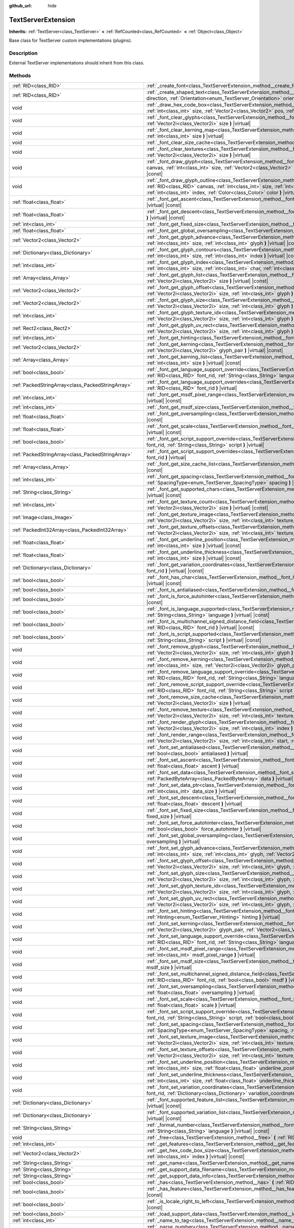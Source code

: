 :github_url: hide

.. Generated automatically by doc/tools/makerst.py in Godot's source tree.
.. DO NOT EDIT THIS FILE, but the TextServerExtension.xml source instead.
.. The source is found in doc/classes or modules/<name>/doc_classes.

.. _class_TextServerExtension:

TextServerExtension
===================

**Inherits:** :ref:`TextServer<class_TextServer>` **<** :ref:`RefCounted<class_RefCounted>` **<** :ref:`Object<class_Object>`

Base class for TextServer custom implementations (plugins).

Description
-----------

External TextServer implementations should inherit from this class.

Methods
-------

+-----------------------------------------------------+-------------------------------------------------------------------------------------------------------------------------------------------------------------------------------------------------------------------------------------------------------------------------------------------------------------------------------------------------------------------+
| :ref:`RID<class_RID>`                               | :ref:`_create_font<class_TextServerExtension_method__create_font>` **(** **)** |virtual|                                                                                                                                                                                                                                                                          |
+-----------------------------------------------------+-------------------------------------------------------------------------------------------------------------------------------------------------------------------------------------------------------------------------------------------------------------------------------------------------------------------------------------------------------------------+
| :ref:`RID<class_RID>`                               | :ref:`_create_shaped_text<class_TextServerExtension_method__create_shaped_text>` **(** :ref:`Direction<enum_TextServer_Direction>` direction, :ref:`Orientation<enum_TextServer_Orientation>` orientation **)** |virtual|                                                                                                                                         |
+-----------------------------------------------------+-------------------------------------------------------------------------------------------------------------------------------------------------------------------------------------------------------------------------------------------------------------------------------------------------------------------------------------------------------------------+
| void                                                | :ref:`_draw_hex_code_box<class_TextServerExtension_method__draw_hex_code_box>` **(** :ref:`RID<class_RID>` canvas, :ref:`int<class_int>` size, :ref:`Vector2<class_Vector2>` pos, :ref:`int<class_int>` index, :ref:`Color<class_Color>` color **)** |virtual| |const|                                                                                            |
+-----------------------------------------------------+-------------------------------------------------------------------------------------------------------------------------------------------------------------------------------------------------------------------------------------------------------------------------------------------------------------------------------------------------------------------+
| void                                                | :ref:`_font_clear_glyphs<class_TextServerExtension_method__font_clear_glyphs>` **(** :ref:`RID<class_RID>` font_rid, :ref:`Vector2i<class_Vector2i>` size **)** |virtual|                                                                                                                                                                                         |
+-----------------------------------------------------+-------------------------------------------------------------------------------------------------------------------------------------------------------------------------------------------------------------------------------------------------------------------------------------------------------------------------------------------------------------------+
| void                                                | :ref:`_font_clear_kerning_map<class_TextServerExtension_method__font_clear_kerning_map>` **(** :ref:`RID<class_RID>` font_rid, :ref:`int<class_int>` size **)** |virtual|                                                                                                                                                                                         |
+-----------------------------------------------------+-------------------------------------------------------------------------------------------------------------------------------------------------------------------------------------------------------------------------------------------------------------------------------------------------------------------------------------------------------------------+
| void                                                | :ref:`_font_clear_size_cache<class_TextServerExtension_method__font_clear_size_cache>` **(** :ref:`RID<class_RID>` font_rid **)** |virtual|                                                                                                                                                                                                                       |
+-----------------------------------------------------+-------------------------------------------------------------------------------------------------------------------------------------------------------------------------------------------------------------------------------------------------------------------------------------------------------------------------------------------------------------------+
| void                                                | :ref:`_font_clear_textures<class_TextServerExtension_method__font_clear_textures>` **(** :ref:`RID<class_RID>` font_rid, :ref:`Vector2i<class_Vector2i>` size **)** |virtual|                                                                                                                                                                                     |
+-----------------------------------------------------+-------------------------------------------------------------------------------------------------------------------------------------------------------------------------------------------------------------------------------------------------------------------------------------------------------------------------------------------------------------------+
| void                                                | :ref:`_font_draw_glyph<class_TextServerExtension_method__font_draw_glyph>` **(** :ref:`RID<class_RID>` font_rid, :ref:`RID<class_RID>` canvas, :ref:`int<class_int>` size, :ref:`Vector2<class_Vector2>` pos, :ref:`int<class_int>` index, :ref:`Color<class_Color>` color **)** |virtual| |const|                                                                |
+-----------------------------------------------------+-------------------------------------------------------------------------------------------------------------------------------------------------------------------------------------------------------------------------------------------------------------------------------------------------------------------------------------------------------------------+
| void                                                | :ref:`_font_draw_glyph_outline<class_TextServerExtension_method__font_draw_glyph_outline>` **(** :ref:`RID<class_RID>` font_rid, :ref:`RID<class_RID>` canvas, :ref:`int<class_int>` size, :ref:`int<class_int>` outline_size, :ref:`Vector2<class_Vector2>` pos, :ref:`int<class_int>` index, :ref:`Color<class_Color>` color **)** |virtual| |const|            |
+-----------------------------------------------------+-------------------------------------------------------------------------------------------------------------------------------------------------------------------------------------------------------------------------------------------------------------------------------------------------------------------------------------------------------------------+
| :ref:`float<class_float>`                           | :ref:`_font_get_ascent<class_TextServerExtension_method__font_get_ascent>` **(** :ref:`RID<class_RID>` font_rid, :ref:`int<class_int>` size **)** |virtual| |const|                                                                                                                                                                                               |
+-----------------------------------------------------+-------------------------------------------------------------------------------------------------------------------------------------------------------------------------------------------------------------------------------------------------------------------------------------------------------------------------------------------------------------------+
| :ref:`float<class_float>`                           | :ref:`_font_get_descent<class_TextServerExtension_method__font_get_descent>` **(** :ref:`RID<class_RID>` font_rid, :ref:`int<class_int>` size **)** |virtual| |const|                                                                                                                                                                                             |
+-----------------------------------------------------+-------------------------------------------------------------------------------------------------------------------------------------------------------------------------------------------------------------------------------------------------------------------------------------------------------------------------------------------------------------------+
| :ref:`int<class_int>`                               | :ref:`_font_get_fixed_size<class_TextServerExtension_method__font_get_fixed_size>` **(** :ref:`RID<class_RID>` font_rid **)** |virtual| |const|                                                                                                                                                                                                                   |
+-----------------------------------------------------+-------------------------------------------------------------------------------------------------------------------------------------------------------------------------------------------------------------------------------------------------------------------------------------------------------------------------------------------------------------------+
| :ref:`float<class_float>`                           | :ref:`_font_get_global_oversampling<class_TextServerExtension_method__font_get_global_oversampling>` **(** **)** |virtual| |const|                                                                                                                                                                                                                                |
+-----------------------------------------------------+-------------------------------------------------------------------------------------------------------------------------------------------------------------------------------------------------------------------------------------------------------------------------------------------------------------------------------------------------------------------+
| :ref:`Vector2<class_Vector2>`                       | :ref:`_font_get_glyph_advance<class_TextServerExtension_method__font_get_glyph_advance>` **(** :ref:`RID<class_RID>` font_rid, :ref:`int<class_int>` size, :ref:`int<class_int>` glyph **)** |virtual| |const|                                                                                                                                                    |
+-----------------------------------------------------+-------------------------------------------------------------------------------------------------------------------------------------------------------------------------------------------------------------------------------------------------------------------------------------------------------------------------------------------------------------------+
| :ref:`Dictionary<class_Dictionary>`                 | :ref:`_font_get_glyph_contours<class_TextServerExtension_method__font_get_glyph_contours>` **(** :ref:`RID<class_RID>` font_rid, :ref:`int<class_int>` size, :ref:`int<class_int>` index **)** |virtual| |const|                                                                                                                                                  |
+-----------------------------------------------------+-------------------------------------------------------------------------------------------------------------------------------------------------------------------------------------------------------------------------------------------------------------------------------------------------------------------------------------------------------------------+
| :ref:`int<class_int>`                               | :ref:`_font_get_glyph_index<class_TextServerExtension_method__font_get_glyph_index>` **(** :ref:`RID<class_RID>` font_rid, :ref:`int<class_int>` size, :ref:`int<class_int>` char, :ref:`int<class_int>` variation_selector **)** |virtual| |const|                                                                                                               |
+-----------------------------------------------------+-------------------------------------------------------------------------------------------------------------------------------------------------------------------------------------------------------------------------------------------------------------------------------------------------------------------------------------------------------------------+
| :ref:`Array<class_Array>`                           | :ref:`_font_get_glyph_list<class_TextServerExtension_method__font_get_glyph_list>` **(** :ref:`RID<class_RID>` font_rid, :ref:`Vector2i<class_Vector2i>` size **)** |virtual| |const|                                                                                                                                                                             |
+-----------------------------------------------------+-------------------------------------------------------------------------------------------------------------------------------------------------------------------------------------------------------------------------------------------------------------------------------------------------------------------------------------------------------------------+
| :ref:`Vector2<class_Vector2>`                       | :ref:`_font_get_glyph_offset<class_TextServerExtension_method__font_get_glyph_offset>` **(** :ref:`RID<class_RID>` font_rid, :ref:`Vector2i<class_Vector2i>` size, :ref:`int<class_int>` glyph **)** |virtual| |const|                                                                                                                                            |
+-----------------------------------------------------+-------------------------------------------------------------------------------------------------------------------------------------------------------------------------------------------------------------------------------------------------------------------------------------------------------------------------------------------------------------------+
| :ref:`Vector2<class_Vector2>`                       | :ref:`_font_get_glyph_size<class_TextServerExtension_method__font_get_glyph_size>` **(** :ref:`RID<class_RID>` font_rid, :ref:`Vector2i<class_Vector2i>` size, :ref:`int<class_int>` glyph **)** |virtual| |const|                                                                                                                                                |
+-----------------------------------------------------+-------------------------------------------------------------------------------------------------------------------------------------------------------------------------------------------------------------------------------------------------------------------------------------------------------------------------------------------------------------------+
| :ref:`int<class_int>`                               | :ref:`_font_get_glyph_texture_idx<class_TextServerExtension_method__font_get_glyph_texture_idx>` **(** :ref:`RID<class_RID>` font_rid, :ref:`Vector2i<class_Vector2i>` size, :ref:`int<class_int>` glyph **)** |virtual| |const|                                                                                                                                  |
+-----------------------------------------------------+-------------------------------------------------------------------------------------------------------------------------------------------------------------------------------------------------------------------------------------------------------------------------------------------------------------------------------------------------------------------+
| :ref:`Rect2<class_Rect2>`                           | :ref:`_font_get_glyph_uv_rect<class_TextServerExtension_method__font_get_glyph_uv_rect>` **(** :ref:`RID<class_RID>` font_rid, :ref:`Vector2i<class_Vector2i>` size, :ref:`int<class_int>` glyph **)** |virtual| |const|                                                                                                                                          |
+-----------------------------------------------------+-------------------------------------------------------------------------------------------------------------------------------------------------------------------------------------------------------------------------------------------------------------------------------------------------------------------------------------------------------------------+
| :ref:`int<class_int>`                               | :ref:`_font_get_hinting<class_TextServerExtension_method__font_get_hinting>` **(** :ref:`RID<class_RID>` font_rid **)** |virtual| |const|                                                                                                                                                                                                                         |
+-----------------------------------------------------+-------------------------------------------------------------------------------------------------------------------------------------------------------------------------------------------------------------------------------------------------------------------------------------------------------------------------------------------------------------------+
| :ref:`Vector2<class_Vector2>`                       | :ref:`_font_get_kerning<class_TextServerExtension_method__font_get_kerning>` **(** :ref:`RID<class_RID>` font_rid, :ref:`int<class_int>` size, :ref:`Vector2i<class_Vector2i>` glyph_pair **)** |virtual| |const|                                                                                                                                                 |
+-----------------------------------------------------+-------------------------------------------------------------------------------------------------------------------------------------------------------------------------------------------------------------------------------------------------------------------------------------------------------------------------------------------------------------------+
| :ref:`Array<class_Array>`                           | :ref:`_font_get_kerning_list<class_TextServerExtension_method__font_get_kerning_list>` **(** :ref:`RID<class_RID>` font_rid, :ref:`int<class_int>` size **)** |virtual| |const|                                                                                                                                                                                   |
+-----------------------------------------------------+-------------------------------------------------------------------------------------------------------------------------------------------------------------------------------------------------------------------------------------------------------------------------------------------------------------------------------------------------------------------+
| :ref:`bool<class_bool>`                             | :ref:`_font_get_language_support_override<class_TextServerExtension_method__font_get_language_support_override>` **(** :ref:`RID<class_RID>` font_rid, :ref:`String<class_String>` language **)** |virtual|                                                                                                                                                       |
+-----------------------------------------------------+-------------------------------------------------------------------------------------------------------------------------------------------------------------------------------------------------------------------------------------------------------------------------------------------------------------------------------------------------------------------+
| :ref:`PackedStringArray<class_PackedStringArray>`   | :ref:`_font_get_language_support_overrides<class_TextServerExtension_method__font_get_language_support_overrides>` **(** :ref:`RID<class_RID>` font_rid **)** |virtual|                                                                                                                                                                                           |
+-----------------------------------------------------+-------------------------------------------------------------------------------------------------------------------------------------------------------------------------------------------------------------------------------------------------------------------------------------------------------------------------------------------------------------------+
| :ref:`int<class_int>`                               | :ref:`_font_get_msdf_pixel_range<class_TextServerExtension_method__font_get_msdf_pixel_range>` **(** :ref:`RID<class_RID>` font_rid **)** |virtual| |const|                                                                                                                                                                                                       |
+-----------------------------------------------------+-------------------------------------------------------------------------------------------------------------------------------------------------------------------------------------------------------------------------------------------------------------------------------------------------------------------------------------------------------------------+
| :ref:`int<class_int>`                               | :ref:`_font_get_msdf_size<class_TextServerExtension_method__font_get_msdf_size>` **(** :ref:`RID<class_RID>` font_rid **)** |virtual| |const|                                                                                                                                                                                                                     |
+-----------------------------------------------------+-------------------------------------------------------------------------------------------------------------------------------------------------------------------------------------------------------------------------------------------------------------------------------------------------------------------------------------------------------------------+
| :ref:`float<class_float>`                           | :ref:`_font_get_oversampling<class_TextServerExtension_method__font_get_oversampling>` **(** :ref:`RID<class_RID>` font_rid **)** |virtual| |const|                                                                                                                                                                                                               |
+-----------------------------------------------------+-------------------------------------------------------------------------------------------------------------------------------------------------------------------------------------------------------------------------------------------------------------------------------------------------------------------------------------------------------------------+
| :ref:`float<class_float>`                           | :ref:`_font_get_scale<class_TextServerExtension_method__font_get_scale>` **(** :ref:`RID<class_RID>` font_rid, :ref:`int<class_int>` size **)** |virtual| |const|                                                                                                                                                                                                 |
+-----------------------------------------------------+-------------------------------------------------------------------------------------------------------------------------------------------------------------------------------------------------------------------------------------------------------------------------------------------------------------------------------------------------------------------+
| :ref:`bool<class_bool>`                             | :ref:`_font_get_script_support_override<class_TextServerExtension_method__font_get_script_support_override>` **(** :ref:`RID<class_RID>` font_rid, :ref:`String<class_String>` script **)** |virtual|                                                                                                                                                             |
+-----------------------------------------------------+-------------------------------------------------------------------------------------------------------------------------------------------------------------------------------------------------------------------------------------------------------------------------------------------------------------------------------------------------------------------+
| :ref:`PackedStringArray<class_PackedStringArray>`   | :ref:`_font_get_script_support_overrides<class_TextServerExtension_method__font_get_script_support_overrides>` **(** :ref:`RID<class_RID>` font_rid **)** |virtual|                                                                                                                                                                                               |
+-----------------------------------------------------+-------------------------------------------------------------------------------------------------------------------------------------------------------------------------------------------------------------------------------------------------------------------------------------------------------------------------------------------------------------------+
| :ref:`Array<class_Array>`                           | :ref:`_font_get_size_cache_list<class_TextServerExtension_method__font_get_size_cache_list>` **(** :ref:`RID<class_RID>` font_rid **)** |virtual| |const|                                                                                                                                                                                                         |
+-----------------------------------------------------+-------------------------------------------------------------------------------------------------------------------------------------------------------------------------------------------------------------------------------------------------------------------------------------------------------------------------------------------------------------------+
| :ref:`int<class_int>`                               | :ref:`_font_get_spacing<class_TextServerExtension_method__font_get_spacing>` **(** :ref:`RID<class_RID>` font_rid, :ref:`int<class_int>` size, :ref:`SpacingType<enum_TextServer_SpacingType>` spacing **)** |virtual| |const|                                                                                                                                    |
+-----------------------------------------------------+-------------------------------------------------------------------------------------------------------------------------------------------------------------------------------------------------------------------------------------------------------------------------------------------------------------------------------------------------------------------+
| :ref:`String<class_String>`                         | :ref:`_font_get_supported_chars<class_TextServerExtension_method__font_get_supported_chars>` **(** :ref:`RID<class_RID>` font_rid **)** |virtual| |const|                                                                                                                                                                                                         |
+-----------------------------------------------------+-------------------------------------------------------------------------------------------------------------------------------------------------------------------------------------------------------------------------------------------------------------------------------------------------------------------------------------------------------------------+
| :ref:`int<class_int>`                               | :ref:`_font_get_texture_count<class_TextServerExtension_method__font_get_texture_count>` **(** :ref:`RID<class_RID>` font_rid, :ref:`Vector2i<class_Vector2i>` size **)** |virtual| |const|                                                                                                                                                                       |
+-----------------------------------------------------+-------------------------------------------------------------------------------------------------------------------------------------------------------------------------------------------------------------------------------------------------------------------------------------------------------------------------------------------------------------------+
| :ref:`Image<class_Image>`                           | :ref:`_font_get_texture_image<class_TextServerExtension_method__font_get_texture_image>` **(** :ref:`RID<class_RID>` font_rid, :ref:`Vector2i<class_Vector2i>` size, :ref:`int<class_int>` texture_index **)** |virtual| |const|                                                                                                                                  |
+-----------------------------------------------------+-------------------------------------------------------------------------------------------------------------------------------------------------------------------------------------------------------------------------------------------------------------------------------------------------------------------------------------------------------------------+
| :ref:`PackedInt32Array<class_PackedInt32Array>`     | :ref:`_font_get_texture_offsets<class_TextServerExtension_method__font_get_texture_offsets>` **(** :ref:`RID<class_RID>` font_rid, :ref:`Vector2i<class_Vector2i>` size, :ref:`int<class_int>` texture_index **)** |virtual| |const|                                                                                                                              |
+-----------------------------------------------------+-------------------------------------------------------------------------------------------------------------------------------------------------------------------------------------------------------------------------------------------------------------------------------------------------------------------------------------------------------------------+
| :ref:`float<class_float>`                           | :ref:`_font_get_underline_position<class_TextServerExtension_method__font_get_underline_position>` **(** :ref:`RID<class_RID>` font_rid, :ref:`int<class_int>` size **)** |virtual| |const|                                                                                                                                                                       |
+-----------------------------------------------------+-------------------------------------------------------------------------------------------------------------------------------------------------------------------------------------------------------------------------------------------------------------------------------------------------------------------------------------------------------------------+
| :ref:`float<class_float>`                           | :ref:`_font_get_underline_thickness<class_TextServerExtension_method__font_get_underline_thickness>` **(** :ref:`RID<class_RID>` font_rid, :ref:`int<class_int>` size **)** |virtual| |const|                                                                                                                                                                     |
+-----------------------------------------------------+-------------------------------------------------------------------------------------------------------------------------------------------------------------------------------------------------------------------------------------------------------------------------------------------------------------------------------------------------------------------+
| :ref:`Dictionary<class_Dictionary>`                 | :ref:`_font_get_variation_coordinates<class_TextServerExtension_method__font_get_variation_coordinates>` **(** :ref:`RID<class_RID>` font_rid **)** |virtual| |const|                                                                                                                                                                                             |
+-----------------------------------------------------+-------------------------------------------------------------------------------------------------------------------------------------------------------------------------------------------------------------------------------------------------------------------------------------------------------------------------------------------------------------------+
| :ref:`bool<class_bool>`                             | :ref:`_font_has_char<class_TextServerExtension_method__font_has_char>` **(** :ref:`RID<class_RID>` font_rid, :ref:`int<class_int>` char **)** |virtual| |const|                                                                                                                                                                                                   |
+-----------------------------------------------------+-------------------------------------------------------------------------------------------------------------------------------------------------------------------------------------------------------------------------------------------------------------------------------------------------------------------------------------------------------------------+
| :ref:`bool<class_bool>`                             | :ref:`_font_is_antialiased<class_TextServerExtension_method__font_is_antialiased>` **(** :ref:`RID<class_RID>` font_rid **)** |virtual| |const|                                                                                                                                                                                                                   |
+-----------------------------------------------------+-------------------------------------------------------------------------------------------------------------------------------------------------------------------------------------------------------------------------------------------------------------------------------------------------------------------------------------------------------------------+
| :ref:`bool<class_bool>`                             | :ref:`_font_is_force_autohinter<class_TextServerExtension_method__font_is_force_autohinter>` **(** :ref:`RID<class_RID>` font_rid **)** |virtual| |const|                                                                                                                                                                                                         |
+-----------------------------------------------------+-------------------------------------------------------------------------------------------------------------------------------------------------------------------------------------------------------------------------------------------------------------------------------------------------------------------------------------------------------------------+
| :ref:`bool<class_bool>`                             | :ref:`_font_is_language_supported<class_TextServerExtension_method__font_is_language_supported>` **(** :ref:`RID<class_RID>` font_rid, :ref:`String<class_String>` language **)** |virtual| |const|                                                                                                                                                               |
+-----------------------------------------------------+-------------------------------------------------------------------------------------------------------------------------------------------------------------------------------------------------------------------------------------------------------------------------------------------------------------------------------------------------------------------+
| :ref:`bool<class_bool>`                             | :ref:`_font_is_multichannel_signed_distance_field<class_TextServerExtension_method__font_is_multichannel_signed_distance_field>` **(** :ref:`RID<class_RID>` font_rid **)** |virtual| |const|                                                                                                                                                                     |
+-----------------------------------------------------+-------------------------------------------------------------------------------------------------------------------------------------------------------------------------------------------------------------------------------------------------------------------------------------------------------------------------------------------------------------------+
| :ref:`bool<class_bool>`                             | :ref:`_font_is_script_supported<class_TextServerExtension_method__font_is_script_supported>` **(** :ref:`RID<class_RID>` font_rid, :ref:`String<class_String>` script **)** |virtual| |const|                                                                                                                                                                     |
+-----------------------------------------------------+-------------------------------------------------------------------------------------------------------------------------------------------------------------------------------------------------------------------------------------------------------------------------------------------------------------------------------------------------------------------+
| void                                                | :ref:`_font_remove_glyph<class_TextServerExtension_method__font_remove_glyph>` **(** :ref:`RID<class_RID>` font_rid, :ref:`Vector2i<class_Vector2i>` size, :ref:`int<class_int>` glyph **)** |virtual|                                                                                                                                                            |
+-----------------------------------------------------+-------------------------------------------------------------------------------------------------------------------------------------------------------------------------------------------------------------------------------------------------------------------------------------------------------------------------------------------------------------------+
| void                                                | :ref:`_font_remove_kerning<class_TextServerExtension_method__font_remove_kerning>` **(** :ref:`RID<class_RID>` font_rid, :ref:`int<class_int>` size, :ref:`Vector2i<class_Vector2i>` glyph_pair **)** |virtual|                                                                                                                                                   |
+-----------------------------------------------------+-------------------------------------------------------------------------------------------------------------------------------------------------------------------------------------------------------------------------------------------------------------------------------------------------------------------------------------------------------------------+
| void                                                | :ref:`_font_remove_language_support_override<class_TextServerExtension_method__font_remove_language_support_override>` **(** :ref:`RID<class_RID>` font_rid, :ref:`String<class_String>` language **)** |virtual|                                                                                                                                                 |
+-----------------------------------------------------+-------------------------------------------------------------------------------------------------------------------------------------------------------------------------------------------------------------------------------------------------------------------------------------------------------------------------------------------------------------------+
| void                                                | :ref:`_font_remove_script_support_override<class_TextServerExtension_method__font_remove_script_support_override>` **(** :ref:`RID<class_RID>` font_rid, :ref:`String<class_String>` script **)** |virtual|                                                                                                                                                       |
+-----------------------------------------------------+-------------------------------------------------------------------------------------------------------------------------------------------------------------------------------------------------------------------------------------------------------------------------------------------------------------------------------------------------------------------+
| void                                                | :ref:`_font_remove_size_cache<class_TextServerExtension_method__font_remove_size_cache>` **(** :ref:`RID<class_RID>` font_rid, :ref:`Vector2i<class_Vector2i>` size **)** |virtual|                                                                                                                                                                               |
+-----------------------------------------------------+-------------------------------------------------------------------------------------------------------------------------------------------------------------------------------------------------------------------------------------------------------------------------------------------------------------------------------------------------------------------+
| void                                                | :ref:`_font_remove_texture<class_TextServerExtension_method__font_remove_texture>` **(** :ref:`RID<class_RID>` font_rid, :ref:`Vector2i<class_Vector2i>` size, :ref:`int<class_int>` texture_index **)** |virtual|                                                                                                                                                |
+-----------------------------------------------------+-------------------------------------------------------------------------------------------------------------------------------------------------------------------------------------------------------------------------------------------------------------------------------------------------------------------------------------------------------------------+
| void                                                | :ref:`_font_render_glyph<class_TextServerExtension_method__font_render_glyph>` **(** :ref:`RID<class_RID>` font_rid, :ref:`Vector2i<class_Vector2i>` size, :ref:`int<class_int>` index **)** |virtual|                                                                                                                                                            |
+-----------------------------------------------------+-------------------------------------------------------------------------------------------------------------------------------------------------------------------------------------------------------------------------------------------------------------------------------------------------------------------------------------------------------------------+
| void                                                | :ref:`_font_render_range<class_TextServerExtension_method__font_render_range>` **(** :ref:`RID<class_RID>` font_rid, :ref:`Vector2i<class_Vector2i>` size, :ref:`int<class_int>` start, :ref:`int<class_int>` end **)** |virtual|                                                                                                                                 |
+-----------------------------------------------------+-------------------------------------------------------------------------------------------------------------------------------------------------------------------------------------------------------------------------------------------------------------------------------------------------------------------------------------------------------------------+
| void                                                | :ref:`_font_set_antialiased<class_TextServerExtension_method__font_set_antialiased>` **(** :ref:`RID<class_RID>` font_rid, :ref:`bool<class_bool>` antialiased **)** |virtual|                                                                                                                                                                                    |
+-----------------------------------------------------+-------------------------------------------------------------------------------------------------------------------------------------------------------------------------------------------------------------------------------------------------------------------------------------------------------------------------------------------------------------------+
| void                                                | :ref:`_font_set_ascent<class_TextServerExtension_method__font_set_ascent>` **(** :ref:`RID<class_RID>` font_rid, :ref:`int<class_int>` size, :ref:`float<class_float>` ascent **)** |virtual|                                                                                                                                                                     |
+-----------------------------------------------------+-------------------------------------------------------------------------------------------------------------------------------------------------------------------------------------------------------------------------------------------------------------------------------------------------------------------------------------------------------------------+
| void                                                | :ref:`_font_set_data<class_TextServerExtension_method__font_set_data>` **(** :ref:`RID<class_RID>` font_rid, :ref:`PackedByteArray<class_PackedByteArray>` data **)** |virtual|                                                                                                                                                                                   |
+-----------------------------------------------------+-------------------------------------------------------------------------------------------------------------------------------------------------------------------------------------------------------------------------------------------------------------------------------------------------------------------------------------------------------------------+
| void                                                | :ref:`_font_set_data_ptr<class_TextServerExtension_method__font_set_data_ptr>` **(** :ref:`RID<class_RID>` font_rid, const uint8_t* data_ptr, :ref:`int<class_int>` data_size **)** |virtual|                                                                                                                                                                     |
+-----------------------------------------------------+-------------------------------------------------------------------------------------------------------------------------------------------------------------------------------------------------------------------------------------------------------------------------------------------------------------------------------------------------------------------+
| void                                                | :ref:`_font_set_descent<class_TextServerExtension_method__font_set_descent>` **(** :ref:`RID<class_RID>` font_rid, :ref:`int<class_int>` size, :ref:`float<class_float>` descent **)** |virtual|                                                                                                                                                                  |
+-----------------------------------------------------+-------------------------------------------------------------------------------------------------------------------------------------------------------------------------------------------------------------------------------------------------------------------------------------------------------------------------------------------------------------------+
| void                                                | :ref:`_font_set_fixed_size<class_TextServerExtension_method__font_set_fixed_size>` **(** :ref:`RID<class_RID>` font_rid, :ref:`int<class_int>` fixed_size **)** |virtual|                                                                                                                                                                                         |
+-----------------------------------------------------+-------------------------------------------------------------------------------------------------------------------------------------------------------------------------------------------------------------------------------------------------------------------------------------------------------------------------------------------------------------------+
| void                                                | :ref:`_font_set_force_autohinter<class_TextServerExtension_method__font_set_force_autohinter>` **(** :ref:`RID<class_RID>` font_rid, :ref:`bool<class_bool>` force_autohinter **)** |virtual|                                                                                                                                                                     |
+-----------------------------------------------------+-------------------------------------------------------------------------------------------------------------------------------------------------------------------------------------------------------------------------------------------------------------------------------------------------------------------------------------------------------------------+
| void                                                | :ref:`_font_set_global_oversampling<class_TextServerExtension_method__font_set_global_oversampling>` **(** :ref:`float<class_float>` oversampling **)** |virtual|                                                                                                                                                                                                 |
+-----------------------------------------------------+-------------------------------------------------------------------------------------------------------------------------------------------------------------------------------------------------------------------------------------------------------------------------------------------------------------------------------------------------------------------+
| void                                                | :ref:`_font_set_glyph_advance<class_TextServerExtension_method__font_set_glyph_advance>` **(** :ref:`RID<class_RID>` font_rid, :ref:`int<class_int>` size, :ref:`int<class_int>` glyph, :ref:`Vector2<class_Vector2>` advance **)** |virtual|                                                                                                                     |
+-----------------------------------------------------+-------------------------------------------------------------------------------------------------------------------------------------------------------------------------------------------------------------------------------------------------------------------------------------------------------------------------------------------------------------------+
| void                                                | :ref:`_font_set_glyph_offset<class_TextServerExtension_method__font_set_glyph_offset>` **(** :ref:`RID<class_RID>` font_rid, :ref:`Vector2i<class_Vector2i>` size, :ref:`int<class_int>` glyph, :ref:`Vector2<class_Vector2>` offset **)** |virtual|                                                                                                              |
+-----------------------------------------------------+-------------------------------------------------------------------------------------------------------------------------------------------------------------------------------------------------------------------------------------------------------------------------------------------------------------------------------------------------------------------+
| void                                                | :ref:`_font_set_glyph_size<class_TextServerExtension_method__font_set_glyph_size>` **(** :ref:`RID<class_RID>` font_rid, :ref:`Vector2i<class_Vector2i>` size, :ref:`int<class_int>` glyph, :ref:`Vector2<class_Vector2>` gl_size **)** |virtual|                                                                                                                 |
+-----------------------------------------------------+-------------------------------------------------------------------------------------------------------------------------------------------------------------------------------------------------------------------------------------------------------------------------------------------------------------------------------------------------------------------+
| void                                                | :ref:`_font_set_glyph_texture_idx<class_TextServerExtension_method__font_set_glyph_texture_idx>` **(** :ref:`RID<class_RID>` font_rid, :ref:`Vector2i<class_Vector2i>` size, :ref:`int<class_int>` glyph, :ref:`int<class_int>` texture_idx **)** |virtual|                                                                                                       |
+-----------------------------------------------------+-------------------------------------------------------------------------------------------------------------------------------------------------------------------------------------------------------------------------------------------------------------------------------------------------------------------------------------------------------------------+
| void                                                | :ref:`_font_set_glyph_uv_rect<class_TextServerExtension_method__font_set_glyph_uv_rect>` **(** :ref:`RID<class_RID>` font_rid, :ref:`Vector2i<class_Vector2i>` size, :ref:`int<class_int>` glyph, :ref:`Rect2<class_Rect2>` uv_rect **)** |virtual|                                                                                                               |
+-----------------------------------------------------+-------------------------------------------------------------------------------------------------------------------------------------------------------------------------------------------------------------------------------------------------------------------------------------------------------------------------------------------------------------------+
| void                                                | :ref:`_font_set_hinting<class_TextServerExtension_method__font_set_hinting>` **(** :ref:`RID<class_RID>` font_rid, :ref:`Hinting<enum_TextServer_Hinting>` hinting **)** |virtual|                                                                                                                                                                                |
+-----------------------------------------------------+-------------------------------------------------------------------------------------------------------------------------------------------------------------------------------------------------------------------------------------------------------------------------------------------------------------------------------------------------------------------+
| void                                                | :ref:`_font_set_kerning<class_TextServerExtension_method__font_set_kerning>` **(** :ref:`RID<class_RID>` font_rid, :ref:`int<class_int>` size, :ref:`Vector2i<class_Vector2i>` glyph_pair, :ref:`Vector2<class_Vector2>` kerning **)** |virtual|                                                                                                                  |
+-----------------------------------------------------+-------------------------------------------------------------------------------------------------------------------------------------------------------------------------------------------------------------------------------------------------------------------------------------------------------------------------------------------------------------------+
| void                                                | :ref:`_font_set_language_support_override<class_TextServerExtension_method__font_set_language_support_override>` **(** :ref:`RID<class_RID>` font_rid, :ref:`String<class_String>` language, :ref:`bool<class_bool>` supported **)** |virtual|                                                                                                                    |
+-----------------------------------------------------+-------------------------------------------------------------------------------------------------------------------------------------------------------------------------------------------------------------------------------------------------------------------------------------------------------------------------------------------------------------------+
| void                                                | :ref:`_font_set_msdf_pixel_range<class_TextServerExtension_method__font_set_msdf_pixel_range>` **(** :ref:`RID<class_RID>` font_rid, :ref:`int<class_int>` msdf_pixel_range **)** |virtual|                                                                                                                                                                       |
+-----------------------------------------------------+-------------------------------------------------------------------------------------------------------------------------------------------------------------------------------------------------------------------------------------------------------------------------------------------------------------------------------------------------------------------+
| void                                                | :ref:`_font_set_msdf_size<class_TextServerExtension_method__font_set_msdf_size>` **(** :ref:`RID<class_RID>` font_rid, :ref:`int<class_int>` msdf_size **)** |virtual|                                                                                                                                                                                            |
+-----------------------------------------------------+-------------------------------------------------------------------------------------------------------------------------------------------------------------------------------------------------------------------------------------------------------------------------------------------------------------------------------------------------------------------+
| void                                                | :ref:`_font_set_multichannel_signed_distance_field<class_TextServerExtension_method__font_set_multichannel_signed_distance_field>` **(** :ref:`RID<class_RID>` font_rid, :ref:`bool<class_bool>` msdf **)** |virtual|                                                                                                                                             |
+-----------------------------------------------------+-------------------------------------------------------------------------------------------------------------------------------------------------------------------------------------------------------------------------------------------------------------------------------------------------------------------------------------------------------------------+
| void                                                | :ref:`_font_set_oversampling<class_TextServerExtension_method__font_set_oversampling>` **(** :ref:`RID<class_RID>` font_rid, :ref:`float<class_float>` oversampling **)** |virtual|                                                                                                                                                                               |
+-----------------------------------------------------+-------------------------------------------------------------------------------------------------------------------------------------------------------------------------------------------------------------------------------------------------------------------------------------------------------------------------------------------------------------------+
| void                                                | :ref:`_font_set_scale<class_TextServerExtension_method__font_set_scale>` **(** :ref:`RID<class_RID>` font_rid, :ref:`int<class_int>` size, :ref:`float<class_float>` scale **)** |virtual|                                                                                                                                                                        |
+-----------------------------------------------------+-------------------------------------------------------------------------------------------------------------------------------------------------------------------------------------------------------------------------------------------------------------------------------------------------------------------------------------------------------------------+
| void                                                | :ref:`_font_set_script_support_override<class_TextServerExtension_method__font_set_script_support_override>` **(** :ref:`RID<class_RID>` font_rid, :ref:`String<class_String>` script, :ref:`bool<class_bool>` supported **)** |virtual|                                                                                                                          |
+-----------------------------------------------------+-------------------------------------------------------------------------------------------------------------------------------------------------------------------------------------------------------------------------------------------------------------------------------------------------------------------------------------------------------------------+
| void                                                | :ref:`_font_set_spacing<class_TextServerExtension_method__font_set_spacing>` **(** :ref:`RID<class_RID>` font_rid, :ref:`int<class_int>` size, :ref:`SpacingType<enum_TextServer_SpacingType>` spacing, :ref:`int<class_int>` value **)** |virtual|                                                                                                               |
+-----------------------------------------------------+-------------------------------------------------------------------------------------------------------------------------------------------------------------------------------------------------------------------------------------------------------------------------------------------------------------------------------------------------------------------+
| void                                                | :ref:`_font_set_texture_image<class_TextServerExtension_method__font_set_texture_image>` **(** :ref:`RID<class_RID>` font_rid, :ref:`Vector2i<class_Vector2i>` size, :ref:`int<class_int>` texture_index, :ref:`Image<class_Image>` image **)** |virtual|                                                                                                         |
+-----------------------------------------------------+-------------------------------------------------------------------------------------------------------------------------------------------------------------------------------------------------------------------------------------------------------------------------------------------------------------------------------------------------------------------+
| void                                                | :ref:`_font_set_texture_offsets<class_TextServerExtension_method__font_set_texture_offsets>` **(** :ref:`RID<class_RID>` font_rid, :ref:`Vector2i<class_Vector2i>` size, :ref:`int<class_int>` texture_index, :ref:`PackedInt32Array<class_PackedInt32Array>` offset **)** |virtual|                                                                              |
+-----------------------------------------------------+-------------------------------------------------------------------------------------------------------------------------------------------------------------------------------------------------------------------------------------------------------------------------------------------------------------------------------------------------------------------+
| void                                                | :ref:`_font_set_underline_position<class_TextServerExtension_method__font_set_underline_position>` **(** :ref:`RID<class_RID>` font_rid, :ref:`int<class_int>` size, :ref:`float<class_float>` underline_position **)** |virtual|                                                                                                                                 |
+-----------------------------------------------------+-------------------------------------------------------------------------------------------------------------------------------------------------------------------------------------------------------------------------------------------------------------------------------------------------------------------------------------------------------------------+
| void                                                | :ref:`_font_set_underline_thickness<class_TextServerExtension_method__font_set_underline_thickness>` **(** :ref:`RID<class_RID>` font_rid, :ref:`int<class_int>` size, :ref:`float<class_float>` underline_thickness **)** |virtual|                                                                                                                              |
+-----------------------------------------------------+-------------------------------------------------------------------------------------------------------------------------------------------------------------------------------------------------------------------------------------------------------------------------------------------------------------------------------------------------------------------+
| void                                                | :ref:`_font_set_variation_coordinates<class_TextServerExtension_method__font_set_variation_coordinates>` **(** :ref:`RID<class_RID>` font_rid, :ref:`Dictionary<class_Dictionary>` variation_coordinates **)** |virtual|                                                                                                                                          |
+-----------------------------------------------------+-------------------------------------------------------------------------------------------------------------------------------------------------------------------------------------------------------------------------------------------------------------------------------------------------------------------------------------------------------------------+
| :ref:`Dictionary<class_Dictionary>`                 | :ref:`_font_supported_feature_list<class_TextServerExtension_method__font_supported_feature_list>` **(** :ref:`RID<class_RID>` font_rid **)** |virtual| |const|                                                                                                                                                                                                   |
+-----------------------------------------------------+-------------------------------------------------------------------------------------------------------------------------------------------------------------------------------------------------------------------------------------------------------------------------------------------------------------------------------------------------------------------+
| :ref:`Dictionary<class_Dictionary>`                 | :ref:`_font_supported_variation_list<class_TextServerExtension_method__font_supported_variation_list>` **(** :ref:`RID<class_RID>` font_rid **)** |virtual| |const|                                                                                                                                                                                               |
+-----------------------------------------------------+-------------------------------------------------------------------------------------------------------------------------------------------------------------------------------------------------------------------------------------------------------------------------------------------------------------------------------------------------------------------+
| :ref:`String<class_String>`                         | :ref:`_format_number<class_TextServerExtension_method__format_number>` **(** :ref:`String<class_String>` string, :ref:`String<class_String>` language **)** |virtual| |const|                                                                                                                                                                                     |
+-----------------------------------------------------+-------------------------------------------------------------------------------------------------------------------------------------------------------------------------------------------------------------------------------------------------------------------------------------------------------------------------------------------------------------------+
| void                                                | :ref:`_free<class_TextServerExtension_method__free>` **(** :ref:`RID<class_RID>` rid **)** |virtual|                                                                                                                                                                                                                                                              |
+-----------------------------------------------------+-------------------------------------------------------------------------------------------------------------------------------------------------------------------------------------------------------------------------------------------------------------------------------------------------------------------------------------------------------------------+
| :ref:`int<class_int>`                               | :ref:`_get_features<class_TextServerExtension_method__get_features>` **(** **)** |virtual| |const|                                                                                                                                                                                                                                                                |
+-----------------------------------------------------+-------------------------------------------------------------------------------------------------------------------------------------------------------------------------------------------------------------------------------------------------------------------------------------------------------------------------------------------------------------------+
| :ref:`Vector2<class_Vector2>`                       | :ref:`_get_hex_code_box_size<class_TextServerExtension_method__get_hex_code_box_size>` **(** :ref:`int<class_int>` size, :ref:`int<class_int>` index **)** |virtual| |const|                                                                                                                                                                                      |
+-----------------------------------------------------+-------------------------------------------------------------------------------------------------------------------------------------------------------------------------------------------------------------------------------------------------------------------------------------------------------------------------------------------------------------------+
| :ref:`String<class_String>`                         | :ref:`_get_name<class_TextServerExtension_method__get_name>` **(** **)** |virtual| |const|                                                                                                                                                                                                                                                                        |
+-----------------------------------------------------+-------------------------------------------------------------------------------------------------------------------------------------------------------------------------------------------------------------------------------------------------------------------------------------------------------------------------------------------------------------------+
| :ref:`String<class_String>`                         | :ref:`_get_support_data_filename<class_TextServerExtension_method__get_support_data_filename>` **(** **)** |virtual| |const|                                                                                                                                                                                                                                      |
+-----------------------------------------------------+-------------------------------------------------------------------------------------------------------------------------------------------------------------------------------------------------------------------------------------------------------------------------------------------------------------------------------------------------------------------+
| :ref:`String<class_String>`                         | :ref:`_get_support_data_info<class_TextServerExtension_method__get_support_data_info>` **(** **)** |virtual| |const|                                                                                                                                                                                                                                              |
+-----------------------------------------------------+-------------------------------------------------------------------------------------------------------------------------------------------------------------------------------------------------------------------------------------------------------------------------------------------------------------------------------------------------------------------+
| :ref:`bool<class_bool>`                             | :ref:`_has<class_TextServerExtension_method__has>` **(** :ref:`RID<class_RID>` rid **)** |virtual|                                                                                                                                                                                                                                                                |
+-----------------------------------------------------+-------------------------------------------------------------------------------------------------------------------------------------------------------------------------------------------------------------------------------------------------------------------------------------------------------------------------------------------------------------------+
| :ref:`bool<class_bool>`                             | :ref:`_has_feature<class_TextServerExtension_method__has_feature>` **(** :ref:`Feature<enum_TextServer_Feature>` feature **)** |virtual| |const|                                                                                                                                                                                                                  |
+-----------------------------------------------------+-------------------------------------------------------------------------------------------------------------------------------------------------------------------------------------------------------------------------------------------------------------------------------------------------------------------------------------------------------------------+
| :ref:`bool<class_bool>`                             | :ref:`_is_locale_right_to_left<class_TextServerExtension_method__is_locale_right_to_left>` **(** :ref:`String<class_String>` locale **)** |virtual| |const|                                                                                                                                                                                                       |
+-----------------------------------------------------+-------------------------------------------------------------------------------------------------------------------------------------------------------------------------------------------------------------------------------------------------------------------------------------------------------------------------------------------------------------------+
| :ref:`bool<class_bool>`                             | :ref:`_load_support_data<class_TextServerExtension_method__load_support_data>` **(** :ref:`String<class_String>` filename **)** |virtual|                                                                                                                                                                                                                         |
+-----------------------------------------------------+-------------------------------------------------------------------------------------------------------------------------------------------------------------------------------------------------------------------------------------------------------------------------------------------------------------------------------------------------------------------+
| :ref:`int<class_int>`                               | :ref:`_name_to_tag<class_TextServerExtension_method__name_to_tag>` **(** :ref:`String<class_String>` name **)** |virtual| |const|                                                                                                                                                                                                                                 |
+-----------------------------------------------------+-------------------------------------------------------------------------------------------------------------------------------------------------------------------------------------------------------------------------------------------------------------------------------------------------------------------------------------------------------------------+
| :ref:`String<class_String>`                         | :ref:`_parse_number<class_TextServerExtension_method__parse_number>` **(** :ref:`String<class_String>` string, :ref:`String<class_String>` language **)** |virtual| |const|                                                                                                                                                                                       |
+-----------------------------------------------------+-------------------------------------------------------------------------------------------------------------------------------------------------------------------------------------------------------------------------------------------------------------------------------------------------------------------------------------------------------------------+
| :ref:`String<class_String>`                         | :ref:`_percent_sign<class_TextServerExtension_method__percent_sign>` **(** :ref:`String<class_String>` language **)** |virtual| |const|                                                                                                                                                                                                                           |
+-----------------------------------------------------+-------------------------------------------------------------------------------------------------------------------------------------------------------------------------------------------------------------------------------------------------------------------------------------------------------------------------------------------------------------------+
| :ref:`bool<class_bool>`                             | :ref:`_save_support_data<class_TextServerExtension_method__save_support_data>` **(** :ref:`String<class_String>` filename **)** |virtual| |const|                                                                                                                                                                                                                 |
+-----------------------------------------------------+-------------------------------------------------------------------------------------------------------------------------------------------------------------------------------------------------------------------------------------------------------------------------------------------------------------------------------------------------------------------+
| :ref:`bool<class_bool>`                             | :ref:`_shaped_text_add_object<class_TextServerExtension_method__shaped_text_add_object>` **(** :ref:`RID<class_RID>` shaped, :ref:`Variant<class_Variant>` key, :ref:`Vector2<class_Vector2>` size, :ref:`InlineAlign<enum_@GlobalScope_InlineAlign>` inline_align, :ref:`int<class_int>` length **)** |virtual|                                                  |
+-----------------------------------------------------+-------------------------------------------------------------------------------------------------------------------------------------------------------------------------------------------------------------------------------------------------------------------------------------------------------------------------------------------------------------------+
| :ref:`bool<class_bool>`                             | :ref:`_shaped_text_add_string<class_TextServerExtension_method__shaped_text_add_string>` **(** :ref:`RID<class_RID>` shaped, :ref:`String<class_String>` text, :ref:`Array<class_Array>` fonts, :ref:`int<class_int>` size, :ref:`Dictionary<class_Dictionary>` opentype_features, :ref:`String<class_String>` language **)** |virtual|                           |
+-----------------------------------------------------+-------------------------------------------------------------------------------------------------------------------------------------------------------------------------------------------------------------------------------------------------------------------------------------------------------------------------------------------------------------------+
| void                                                | :ref:`_shaped_text_clear<class_TextServerExtension_method__shaped_text_clear>` **(** :ref:`RID<class_RID>` shaped **)** |virtual|                                                                                                                                                                                                                                 |
+-----------------------------------------------------+-------------------------------------------------------------------------------------------------------------------------------------------------------------------------------------------------------------------------------------------------------------------------------------------------------------------------------------------------------------------+
| void                                                | :ref:`_shaped_text_draw<class_TextServerExtension_method__shaped_text_draw>` **(** :ref:`RID<class_RID>` shaped, :ref:`RID<class_RID>` canvas, :ref:`Vector2<class_Vector2>` pos, :ref:`float<class_float>` clip_l, :ref:`float<class_float>` clip_r, :ref:`Color<class_Color>` color **)** |virtual| |const|                                                     |
+-----------------------------------------------------+-------------------------------------------------------------------------------------------------------------------------------------------------------------------------------------------------------------------------------------------------------------------------------------------------------------------------------------------------------------------+
| void                                                | :ref:`_shaped_text_draw_outline<class_TextServerExtension_method__shaped_text_draw_outline>` **(** :ref:`RID<class_RID>` shaped, :ref:`RID<class_RID>` canvas, :ref:`Vector2<class_Vector2>` pos, :ref:`float<class_float>` clip_l, :ref:`float<class_float>` clip_r, :ref:`int<class_int>` outline_size, :ref:`Color<class_Color>` color **)** |virtual| |const| |
+-----------------------------------------------------+-------------------------------------------------------------------------------------------------------------------------------------------------------------------------------------------------------------------------------------------------------------------------------------------------------------------------------------------------------------------+
| :ref:`float<class_float>`                           | :ref:`_shaped_text_fit_to_width<class_TextServerExtension_method__shaped_text_fit_to_width>` **(** :ref:`RID<class_RID>` shaped, :ref:`float<class_float>` width, :ref:`int<class_int>` jst_flags **)** |virtual|                                                                                                                                                 |
+-----------------------------------------------------+-------------------------------------------------------------------------------------------------------------------------------------------------------------------------------------------------------------------------------------------------------------------------------------------------------------------------------------------------------------------+
| :ref:`float<class_float>`                           | :ref:`_shaped_text_get_ascent<class_TextServerExtension_method__shaped_text_get_ascent>` **(** :ref:`RID<class_RID>` shaped **)** |virtual| |const|                                                                                                                                                                                                               |
+-----------------------------------------------------+-------------------------------------------------------------------------------------------------------------------------------------------------------------------------------------------------------------------------------------------------------------------------------------------------------------------------------------------------------------------+
| void                                                | :ref:`_shaped_text_get_carets<class_TextServerExtension_method__shaped_text_get_carets>` **(** :ref:`RID<class_RID>` shaped, :ref:`int<class_int>` position, CaretInfo* caret **)** |virtual| |const|                                                                                                                                                             |
+-----------------------------------------------------+-------------------------------------------------------------------------------------------------------------------------------------------------------------------------------------------------------------------------------------------------------------------------------------------------------------------------------------------------------------------+
| :ref:`float<class_float>`                           | :ref:`_shaped_text_get_descent<class_TextServerExtension_method__shaped_text_get_descent>` **(** :ref:`RID<class_RID>` shaped **)** |virtual| |const|                                                                                                                                                                                                             |
+-----------------------------------------------------+-------------------------------------------------------------------------------------------------------------------------------------------------------------------------------------------------------------------------------------------------------------------------------------------------------------------------------------------------------------------+
| :ref:`int<class_int>`                               | :ref:`_shaped_text_get_direction<class_TextServerExtension_method__shaped_text_get_direction>` **(** :ref:`RID<class_RID>` shaped **)** |virtual| |const|                                                                                                                                                                                                         |
+-----------------------------------------------------+-------------------------------------------------------------------------------------------------------------------------------------------------------------------------------------------------------------------------------------------------------------------------------------------------------------------------------------------------------------------+
| :ref:`int<class_int>`                               | :ref:`_shaped_text_get_dominant_direction_in_range<class_TextServerExtension_method__shaped_text_get_dominant_direction_in_range>` **(** :ref:`RID<class_RID>` shaped, :ref:`int<class_int>` start, :ref:`int<class_int>` end **)** |virtual| |const|                                                                                                             |
+-----------------------------------------------------+-------------------------------------------------------------------------------------------------------------------------------------------------------------------------------------------------------------------------------------------------------------------------------------------------------------------------------------------------------------------+
| :ref:`int<class_int>`                               | :ref:`_shaped_text_get_ellipsis_glyph_count<class_TextServerExtension_method__shaped_text_get_ellipsis_glyph_count>` **(** :ref:`RID<class_RID>` shaped **)** |virtual| |const|                                                                                                                                                                                   |
+-----------------------------------------------------+-------------------------------------------------------------------------------------------------------------------------------------------------------------------------------------------------------------------------------------------------------------------------------------------------------------------------------------------------------------------+
| void                                                | :ref:`_shaped_text_get_ellipsis_glyphs<class_TextServerExtension_method__shaped_text_get_ellipsis_glyphs>` **(** :ref:`RID<class_RID>` shaped, void* r_glyphs **)** |virtual| |const|                                                                                                                                                                             |
+-----------------------------------------------------+-------------------------------------------------------------------------------------------------------------------------------------------------------------------------------------------------------------------------------------------------------------------------------------------------------------------------------------------------------------------+
| :ref:`int<class_int>`                               | :ref:`_shaped_text_get_ellipsis_pos<class_TextServerExtension_method__shaped_text_get_ellipsis_pos>` **(** :ref:`RID<class_RID>` shaped **)** |virtual| |const|                                                                                                                                                                                                   |
+-----------------------------------------------------+-------------------------------------------------------------------------------------------------------------------------------------------------------------------------------------------------------------------------------------------------------------------------------------------------------------------------------------------------------------------+
| :ref:`int<class_int>`                               | :ref:`_shaped_text_get_glyph_count<class_TextServerExtension_method__shaped_text_get_glyph_count>` **(** :ref:`RID<class_RID>` shaped **)** |virtual| |const|                                                                                                                                                                                                     |
+-----------------------------------------------------+-------------------------------------------------------------------------------------------------------------------------------------------------------------------------------------------------------------------------------------------------------------------------------------------------------------------------------------------------------------------+
| void                                                | :ref:`_shaped_text_get_glyphs<class_TextServerExtension_method__shaped_text_get_glyphs>` **(** :ref:`RID<class_RID>` shaped, void* r_glyphs **)** |virtual| |const|                                                                                                                                                                                               |
+-----------------------------------------------------+-------------------------------------------------------------------------------------------------------------------------------------------------------------------------------------------------------------------------------------------------------------------------------------------------------------------------------------------------------------------+
| :ref:`PackedInt32Array<class_PackedInt32Array>`     | :ref:`_shaped_text_get_line_breaks<class_TextServerExtension_method__shaped_text_get_line_breaks>` **(** :ref:`RID<class_RID>` shaped, :ref:`float<class_float>` width, :ref:`int<class_int>` start, :ref:`int<class_int>` break_flags **)** |virtual| |const|                                                                                                    |
+-----------------------------------------------------+-------------------------------------------------------------------------------------------------------------------------------------------------------------------------------------------------------------------------------------------------------------------------------------------------------------------------------------------------------------------+
| :ref:`PackedInt32Array<class_PackedInt32Array>`     | :ref:`_shaped_text_get_line_breaks_adv<class_TextServerExtension_method__shaped_text_get_line_breaks_adv>` **(** :ref:`RID<class_RID>` shaped, :ref:`PackedFloat32Array<class_PackedFloat32Array>` width, :ref:`int<class_int>` start, :ref:`bool<class_bool>` once, :ref:`int<class_int>` break_flags **)** |virtual| |const|                                    |
+-----------------------------------------------------+-------------------------------------------------------------------------------------------------------------------------------------------------------------------------------------------------------------------------------------------------------------------------------------------------------------------------------------------------------------------+
| :ref:`Rect2<class_Rect2>`                           | :ref:`_shaped_text_get_object_rect<class_TextServerExtension_method__shaped_text_get_object_rect>` **(** :ref:`RID<class_RID>` shaped, :ref:`Variant<class_Variant>` key **)** |virtual| |const|                                                                                                                                                                  |
+-----------------------------------------------------+-------------------------------------------------------------------------------------------------------------------------------------------------------------------------------------------------------------------------------------------------------------------------------------------------------------------------------------------------------------------+
| :ref:`Array<class_Array>`                           | :ref:`_shaped_text_get_objects<class_TextServerExtension_method__shaped_text_get_objects>` **(** :ref:`RID<class_RID>` shaped **)** |virtual| |const|                                                                                                                                                                                                             |
+-----------------------------------------------------+-------------------------------------------------------------------------------------------------------------------------------------------------------------------------------------------------------------------------------------------------------------------------------------------------------------------------------------------------------------------+
| :ref:`int<class_int>`                               | :ref:`_shaped_text_get_orientation<class_TextServerExtension_method__shaped_text_get_orientation>` **(** :ref:`RID<class_RID>` shaped **)** |virtual| |const|                                                                                                                                                                                                     |
+-----------------------------------------------------+-------------------------------------------------------------------------------------------------------------------------------------------------------------------------------------------------------------------------------------------------------------------------------------------------------------------------------------------------------------------+
| :ref:`RID<class_RID>`                               | :ref:`_shaped_text_get_parent<class_TextServerExtension_method__shaped_text_get_parent>` **(** :ref:`RID<class_RID>` shaped **)** |virtual| |const|                                                                                                                                                                                                               |
+-----------------------------------------------------+-------------------------------------------------------------------------------------------------------------------------------------------------------------------------------------------------------------------------------------------------------------------------------------------------------------------------------------------------------------------+
| :ref:`bool<class_bool>`                             | :ref:`_shaped_text_get_preserve_control<class_TextServerExtension_method__shaped_text_get_preserve_control>` **(** :ref:`RID<class_RID>` shaped **)** |virtual| |const|                                                                                                                                                                                           |
+-----------------------------------------------------+-------------------------------------------------------------------------------------------------------------------------------------------------------------------------------------------------------------------------------------------------------------------------------------------------------------------------------------------------------------------+
| :ref:`bool<class_bool>`                             | :ref:`_shaped_text_get_preserve_invalid<class_TextServerExtension_method__shaped_text_get_preserve_invalid>` **(** :ref:`RID<class_RID>` shaped **)** |virtual| |const|                                                                                                                                                                                           |
+-----------------------------------------------------+-------------------------------------------------------------------------------------------------------------------------------------------------------------------------------------------------------------------------------------------------------------------------------------------------------------------------------------------------------------------+
| :ref:`Vector2i<class_Vector2i>`                     | :ref:`_shaped_text_get_range<class_TextServerExtension_method__shaped_text_get_range>` **(** :ref:`RID<class_RID>` shaped **)** |virtual| |const|                                                                                                                                                                                                                 |
+-----------------------------------------------------+-------------------------------------------------------------------------------------------------------------------------------------------------------------------------------------------------------------------------------------------------------------------------------------------------------------------------------------------------------------------+
| :ref:`PackedVector2Array<class_PackedVector2Array>` | :ref:`_shaped_text_get_selection<class_TextServerExtension_method__shaped_text_get_selection>` **(** :ref:`RID<class_RID>` shaped, :ref:`int<class_int>` start, :ref:`int<class_int>` end **)** |virtual| |const|                                                                                                                                                 |
+-----------------------------------------------------+-------------------------------------------------------------------------------------------------------------------------------------------------------------------------------------------------------------------------------------------------------------------------------------------------------------------------------------------------------------------+
| :ref:`Vector2<class_Vector2>`                       | :ref:`_shaped_text_get_size<class_TextServerExtension_method__shaped_text_get_size>` **(** :ref:`RID<class_RID>` shaped **)** |virtual| |const|                                                                                                                                                                                                                   |
+-----------------------------------------------------+-------------------------------------------------------------------------------------------------------------------------------------------------------------------------------------------------------------------------------------------------------------------------------------------------------------------------------------------------------------------+
| :ref:`int<class_int>`                               | :ref:`_shaped_text_get_trim_pos<class_TextServerExtension_method__shaped_text_get_trim_pos>` **(** :ref:`RID<class_RID>` shaped **)** |virtual| |const|                                                                                                                                                                                                           |
+-----------------------------------------------------+-------------------------------------------------------------------------------------------------------------------------------------------------------------------------------------------------------------------------------------------------------------------------------------------------------------------------------------------------------------------+
| :ref:`float<class_float>`                           | :ref:`_shaped_text_get_underline_position<class_TextServerExtension_method__shaped_text_get_underline_position>` **(** :ref:`RID<class_RID>` shaped **)** |virtual| |const|                                                                                                                                                                                       |
+-----------------------------------------------------+-------------------------------------------------------------------------------------------------------------------------------------------------------------------------------------------------------------------------------------------------------------------------------------------------------------------------------------------------------------------+
| :ref:`float<class_float>`                           | :ref:`_shaped_text_get_underline_thickness<class_TextServerExtension_method__shaped_text_get_underline_thickness>` **(** :ref:`RID<class_RID>` shaped **)** |virtual| |const|                                                                                                                                                                                     |
+-----------------------------------------------------+-------------------------------------------------------------------------------------------------------------------------------------------------------------------------------------------------------------------------------------------------------------------------------------------------------------------------------------------------------------------+
| :ref:`float<class_float>`                           | :ref:`_shaped_text_get_width<class_TextServerExtension_method__shaped_text_get_width>` **(** :ref:`RID<class_RID>` shaped **)** |virtual| |const|                                                                                                                                                                                                                 |
+-----------------------------------------------------+-------------------------------------------------------------------------------------------------------------------------------------------------------------------------------------------------------------------------------------------------------------------------------------------------------------------------------------------------------------------+
| :ref:`PackedInt32Array<class_PackedInt32Array>`     | :ref:`_shaped_text_get_word_breaks<class_TextServerExtension_method__shaped_text_get_word_breaks>` **(** :ref:`RID<class_RID>` shaped, :ref:`int<class_int>` grapheme_flags **)** |virtual| |const|                                                                                                                                                               |
+-----------------------------------------------------+-------------------------------------------------------------------------------------------------------------------------------------------------------------------------------------------------------------------------------------------------------------------------------------------------------------------------------------------------------------------+
| :ref:`int<class_int>`                               | :ref:`_shaped_text_hit_test_grapheme<class_TextServerExtension_method__shaped_text_hit_test_grapheme>` **(** :ref:`RID<class_RID>` shaped, :ref:`float<class_float>` coord **)** |virtual| |const|                                                                                                                                                                |
+-----------------------------------------------------+-------------------------------------------------------------------------------------------------------------------------------------------------------------------------------------------------------------------------------------------------------------------------------------------------------------------------------------------------------------------+
| :ref:`int<class_int>`                               | :ref:`_shaped_text_hit_test_position<class_TextServerExtension_method__shaped_text_hit_test_position>` **(** :ref:`RID<class_RID>` shaped, :ref:`float<class_float>` coord **)** |virtual| |const|                                                                                                                                                                |
+-----------------------------------------------------+-------------------------------------------------------------------------------------------------------------------------------------------------------------------------------------------------------------------------------------------------------------------------------------------------------------------------------------------------------------------+
| :ref:`bool<class_bool>`                             | :ref:`_shaped_text_is_ready<class_TextServerExtension_method__shaped_text_is_ready>` **(** :ref:`RID<class_RID>` shaped **)** |virtual| |const|                                                                                                                                                                                                                   |
+-----------------------------------------------------+-------------------------------------------------------------------------------------------------------------------------------------------------------------------------------------------------------------------------------------------------------------------------------------------------------------------------------------------------------------------+
| :ref:`int<class_int>`                               | :ref:`_shaped_text_next_grapheme_pos<class_TextServerExtension_method__shaped_text_next_grapheme_pos>` **(** :ref:`RID<class_RID>` shaped, :ref:`int<class_int>` pos **)** |virtual| |const|                                                                                                                                                                      |
+-----------------------------------------------------+-------------------------------------------------------------------------------------------------------------------------------------------------------------------------------------------------------------------------------------------------------------------------------------------------------------------------------------------------------------------+
| void                                                | :ref:`_shaped_text_overrun_trim_to_width<class_TextServerExtension_method__shaped_text_overrun_trim_to_width>` **(** :ref:`RID<class_RID>` shaped, :ref:`float<class_float>` width, :ref:`int<class_int>` trim_flags **)** |virtual|                                                                                                                              |
+-----------------------------------------------------+-------------------------------------------------------------------------------------------------------------------------------------------------------------------------------------------------------------------------------------------------------------------------------------------------------------------------------------------------------------------+
| :ref:`int<class_int>`                               | :ref:`_shaped_text_prev_grapheme_pos<class_TextServerExtension_method__shaped_text_prev_grapheme_pos>` **(** :ref:`RID<class_RID>` shaped, :ref:`int<class_int>` pos **)** |virtual| |const|                                                                                                                                                                      |
+-----------------------------------------------------+-------------------------------------------------------------------------------------------------------------------------------------------------------------------------------------------------------------------------------------------------------------------------------------------------------------------------------------------------------------------+
| :ref:`bool<class_bool>`                             | :ref:`_shaped_text_resize_object<class_TextServerExtension_method__shaped_text_resize_object>` **(** :ref:`RID<class_RID>` shaped, :ref:`Variant<class_Variant>` key, :ref:`Vector2<class_Vector2>` size, :ref:`InlineAlign<enum_@GlobalScope_InlineAlign>` inline_align **)** |virtual|                                                                          |
+-----------------------------------------------------+-------------------------------------------------------------------------------------------------------------------------------------------------------------------------------------------------------------------------------------------------------------------------------------------------------------------------------------------------------------------+
| void                                                | :ref:`_shaped_text_set_bidi_override<class_TextServerExtension_method__shaped_text_set_bidi_override>` **(** :ref:`RID<class_RID>` shaped, :ref:`Array<class_Array>` override **)** |virtual|                                                                                                                                                                     |
+-----------------------------------------------------+-------------------------------------------------------------------------------------------------------------------------------------------------------------------------------------------------------------------------------------------------------------------------------------------------------------------------------------------------------------------+
| void                                                | :ref:`_shaped_text_set_direction<class_TextServerExtension_method__shaped_text_set_direction>` **(** :ref:`RID<class_RID>` shaped, :ref:`Direction<enum_TextServer_Direction>` direction **)** |virtual|                                                                                                                                                          |
+-----------------------------------------------------+-------------------------------------------------------------------------------------------------------------------------------------------------------------------------------------------------------------------------------------------------------------------------------------------------------------------------------------------------------------------+
| void                                                | :ref:`_shaped_text_set_orientation<class_TextServerExtension_method__shaped_text_set_orientation>` **(** :ref:`RID<class_RID>` shaped, :ref:`Orientation<enum_TextServer_Orientation>` orientation **)** |virtual|                                                                                                                                                |
+-----------------------------------------------------+-------------------------------------------------------------------------------------------------------------------------------------------------------------------------------------------------------------------------------------------------------------------------------------------------------------------------------------------------------------------+
| void                                                | :ref:`_shaped_text_set_preserve_control<class_TextServerExtension_method__shaped_text_set_preserve_control>` **(** :ref:`RID<class_RID>` shaped, :ref:`bool<class_bool>` enabled **)** |virtual|                                                                                                                                                                  |
+-----------------------------------------------------+-------------------------------------------------------------------------------------------------------------------------------------------------------------------------------------------------------------------------------------------------------------------------------------------------------------------------------------------------------------------+
| void                                                | :ref:`_shaped_text_set_preserve_invalid<class_TextServerExtension_method__shaped_text_set_preserve_invalid>` **(** :ref:`RID<class_RID>` shaped, :ref:`bool<class_bool>` enabled **)** |virtual|                                                                                                                                                                  |
+-----------------------------------------------------+-------------------------------------------------------------------------------------------------------------------------------------------------------------------------------------------------------------------------------------------------------------------------------------------------------------------------------------------------------------------+
| :ref:`bool<class_bool>`                             | :ref:`_shaped_text_shape<class_TextServerExtension_method__shaped_text_shape>` **(** :ref:`RID<class_RID>` shaped **)** |virtual|                                                                                                                                                                                                                                 |
+-----------------------------------------------------+-------------------------------------------------------------------------------------------------------------------------------------------------------------------------------------------------------------------------------------------------------------------------------------------------------------------------------------------------------------------+
| void                                                | :ref:`_shaped_text_sort_logical<class_TextServerExtension_method__shaped_text_sort_logical>` **(** :ref:`RID<class_RID>` shaped, void* r_glyphs **)** |virtual|                                                                                                                                                                                                   |
+-----------------------------------------------------+-------------------------------------------------------------------------------------------------------------------------------------------------------------------------------------------------------------------------------------------------------------------------------------------------------------------------------------------------------------------+
| :ref:`RID<class_RID>`                               | :ref:`_shaped_text_substr<class_TextServerExtension_method__shaped_text_substr>` **(** :ref:`RID<class_RID>` shaped, :ref:`int<class_int>` start, :ref:`int<class_int>` length **)** |virtual| |const|                                                                                                                                                            |
+-----------------------------------------------------+-------------------------------------------------------------------------------------------------------------------------------------------------------------------------------------------------------------------------------------------------------------------------------------------------------------------------------------------------------------------+
| :ref:`float<class_float>`                           | :ref:`_shaped_text_tab_align<class_TextServerExtension_method__shaped_text_tab_align>` **(** :ref:`RID<class_RID>` shaped, :ref:`PackedFloat32Array<class_PackedFloat32Array>` tab_stops **)** |virtual|                                                                                                                                                          |
+-----------------------------------------------------+-------------------------------------------------------------------------------------------------------------------------------------------------------------------------------------------------------------------------------------------------------------------------------------------------------------------------------------------------------------------+
| :ref:`bool<class_bool>`                             | :ref:`_shaped_text_update_breaks<class_TextServerExtension_method__shaped_text_update_breaks>` **(** :ref:`RID<class_RID>` shaped **)** |virtual|                                                                                                                                                                                                                 |
+-----------------------------------------------------+-------------------------------------------------------------------------------------------------------------------------------------------------------------------------------------------------------------------------------------------------------------------------------------------------------------------------------------------------------------------+
| :ref:`bool<class_bool>`                             | :ref:`_shaped_text_update_justification_ops<class_TextServerExtension_method__shaped_text_update_justification_ops>` **(** :ref:`RID<class_RID>` shaped **)** |virtual|                                                                                                                                                                                           |
+-----------------------------------------------------+-------------------------------------------------------------------------------------------------------------------------------------------------------------------------------------------------------------------------------------------------------------------------------------------------------------------------------------------------------------------+
| :ref:`String<class_String>`                         | :ref:`_tag_to_name<class_TextServerExtension_method__tag_to_name>` **(** :ref:`int<class_int>` tag **)** |virtual| |const|                                                                                                                                                                                                                                        |
+-----------------------------------------------------+-------------------------------------------------------------------------------------------------------------------------------------------------------------------------------------------------------------------------------------------------------------------------------------------------------------------------------------------------------------------+

Method Descriptions
-------------------

.. _class_TextServerExtension_method__create_font:

- :ref:`RID<class_RID>` **_create_font** **(** **)** |virtual|

Creates new, empty font cache entry resource. To free the resulting resourec, use :ref:`_free<class_TextServerExtension_method__free>` method.

----

.. _class_TextServerExtension_method__create_shaped_text:

- :ref:`RID<class_RID>` **_create_shaped_text** **(** :ref:`Direction<enum_TextServer_Direction>` direction, :ref:`Orientation<enum_TextServer_Orientation>` orientation **)** |virtual|

Creates new buffer for complex text layout, with the given ``direction`` and ``orientation``. To free the resulting buffer, use :ref:`_free<class_TextServerExtension_method__free>` method.

Note: Direction is ignored if server does not support ``FEATURE_BIDI_LAYOUT`` feature.

Note: Orientation is ignored if server does not support ``FEATURE_VERTICAL_LAYOUT`` feature.

----

.. _class_TextServerExtension_method__draw_hex_code_box:

- void **_draw_hex_code_box** **(** :ref:`RID<class_RID>` canvas, :ref:`int<class_int>` size, :ref:`Vector2<class_Vector2>` pos, :ref:`int<class_int>` index, :ref:`Color<class_Color>` color **)** |virtual| |const|

Draws box displaying character hexadecimal code. Used for replacing missing characters.

----

.. _class_TextServerExtension_method__font_clear_glyphs:

- void **_font_clear_glyphs** **(** :ref:`RID<class_RID>` font_rid, :ref:`Vector2i<class_Vector2i>` size **)** |virtual|

Removes all rendered glyphs information from the cache entry. Note: This function will not remove textures associated with the glyphs, use :ref:`_font_remove_texture<class_TextServerExtension_method__font_remove_texture>` to remove them manually.

----

.. _class_TextServerExtension_method__font_clear_kerning_map:

- void **_font_clear_kerning_map** **(** :ref:`RID<class_RID>` font_rid, :ref:`int<class_int>` size **)** |virtual|

Removes all kerning overrides.

----

.. _class_TextServerExtension_method__font_clear_size_cache:

- void **_font_clear_size_cache** **(** :ref:`RID<class_RID>` font_rid **)** |virtual|

Removes all font sizes from the cache entry

----

.. _class_TextServerExtension_method__font_clear_textures:

- void **_font_clear_textures** **(** :ref:`RID<class_RID>` font_rid, :ref:`Vector2i<class_Vector2i>` size **)** |virtual|

Removes all textures from font cache entry. Note: This function will not remove glyphs associated with the texture, use :ref:`_font_remove_glyph<class_TextServerExtension_method__font_remove_glyph>` to remove them manually.

----

.. _class_TextServerExtension_method__font_draw_glyph:

- void **_font_draw_glyph** **(** :ref:`RID<class_RID>` font_rid, :ref:`RID<class_RID>` canvas, :ref:`int<class_int>` size, :ref:`Vector2<class_Vector2>` pos, :ref:`int<class_int>` index, :ref:`Color<class_Color>` color **)** |virtual| |const|

Draws single glyph into a canvas item at the position, using ``font_rid`` at the size ``size``.

Note: Glyph index is specific to the font, use glyphs indices returned by :ref:`_shaped_text_get_glyphs<class_TextServerExtension_method__shaped_text_get_glyphs>` or :ref:`_font_get_glyph_index<class_TextServerExtension_method__font_get_glyph_index>`.

----

.. _class_TextServerExtension_method__font_draw_glyph_outline:

- void **_font_draw_glyph_outline** **(** :ref:`RID<class_RID>` font_rid, :ref:`RID<class_RID>` canvas, :ref:`int<class_int>` size, :ref:`int<class_int>` outline_size, :ref:`Vector2<class_Vector2>` pos, :ref:`int<class_int>` index, :ref:`Color<class_Color>` color **)** |virtual| |const|

Draws single glyph outline of size ``outline_size`` into a canvas item at the position, using ``font_rid`` at the size ``size``.

Note: Glyph index is specific to the font, use glyphs indices returned by :ref:`_shaped_text_get_glyphs<class_TextServerExtension_method__shaped_text_get_glyphs>` or :ref:`_font_get_glyph_index<class_TextServerExtension_method__font_get_glyph_index>`.

----

.. _class_TextServerExtension_method__font_get_ascent:

- :ref:`float<class_float>` **_font_get_ascent** **(** :ref:`RID<class_RID>` font_rid, :ref:`int<class_int>` size **)** |virtual| |const|

Returns the font ascent (number of pixels above the baseline).

----

.. _class_TextServerExtension_method__font_get_descent:

- :ref:`float<class_float>` **_font_get_descent** **(** :ref:`RID<class_RID>` font_rid, :ref:`int<class_int>` size **)** |virtual| |const|

Returns the font descent (number of pixels below the baseline).

----

.. _class_TextServerExtension_method__font_get_fixed_size:

- :ref:`int<class_int>` **_font_get_fixed_size** **(** :ref:`RID<class_RID>` font_rid **)** |virtual| |const|

Returns bitmap font fixed size.

----

.. _class_TextServerExtension_method__font_get_global_oversampling:

- :ref:`float<class_float>` **_font_get_global_oversampling** **(** **)** |virtual| |const|

Returns the font oversampling factor, shared by all fonts in the TextServer.

----

.. _class_TextServerExtension_method__font_get_glyph_advance:

- :ref:`Vector2<class_Vector2>` **_font_get_glyph_advance** **(** :ref:`RID<class_RID>` font_rid, :ref:`int<class_int>` size, :ref:`int<class_int>` glyph **)** |virtual| |const|

Returns glyph advance (offset of the next glyph). Note: advance for glyphs outlines is the same as the base glyph advance and is not saved.

----

.. _class_TextServerExtension_method__font_get_glyph_contours:

- :ref:`Dictionary<class_Dictionary>` **_font_get_glyph_contours** **(** :ref:`RID<class_RID>` font_rid, :ref:`int<class_int>` size, :ref:`int<class_int>` index **)** |virtual| |const|

Returns outline contours of the glyph as a ``Dictionary`` with the following contents:

``points``         - :ref:`PackedVector3Array<class_PackedVector3Array>`, containing outline points. ``x`` and ``y`` are point coordinates. ``z`` is the type of the point, using the :ref:`ContourPointTag<enum_TextServer_ContourPointTag>` values.

``contours``       - :ref:`PackedInt32Array<class_PackedInt32Array>`, containing indices the end points of each contour.

``orientation``    - :ref:`bool<class_bool>`, contour orientation. If ``true``, clockwise contours must be filled.

----

.. _class_TextServerExtension_method__font_get_glyph_index:

- :ref:`int<class_int>` **_font_get_glyph_index** **(** :ref:`RID<class_RID>` font_rid, :ref:`int<class_int>` size, :ref:`int<class_int>` char, :ref:`int<class_int>` variation_selector **)** |virtual| |const|

Returns the glyph index of a ``char``, optionally modified by the ``variation_selector``.

----

.. _class_TextServerExtension_method__font_get_glyph_list:

- :ref:`Array<class_Array>` **_font_get_glyph_list** **(** :ref:`RID<class_RID>` font_rid, :ref:`Vector2i<class_Vector2i>` size **)** |virtual| |const|

Returns list of rendered glyphs in the cache entry.

----

.. _class_TextServerExtension_method__font_get_glyph_offset:

- :ref:`Vector2<class_Vector2>` **_font_get_glyph_offset** **(** :ref:`RID<class_RID>` font_rid, :ref:`Vector2i<class_Vector2i>` size, :ref:`int<class_int>` glyph **)** |virtual| |const|

Returns glyph offset from the baseline.

----

.. _class_TextServerExtension_method__font_get_glyph_size:

- :ref:`Vector2<class_Vector2>` **_font_get_glyph_size** **(** :ref:`RID<class_RID>` font_rid, :ref:`Vector2i<class_Vector2i>` size, :ref:`int<class_int>` glyph **)** |virtual| |const|

Returns size of the glyph.

----

.. _class_TextServerExtension_method__font_get_glyph_texture_idx:

- :ref:`int<class_int>` **_font_get_glyph_texture_idx** **(** :ref:`RID<class_RID>` font_rid, :ref:`Vector2i<class_Vector2i>` size, :ref:`int<class_int>` glyph **)** |virtual| |const|

Returns index of the cache texture containing the glyph.

----

.. _class_TextServerExtension_method__font_get_glyph_uv_rect:

- :ref:`Rect2<class_Rect2>` **_font_get_glyph_uv_rect** **(** :ref:`RID<class_RID>` font_rid, :ref:`Vector2i<class_Vector2i>` size, :ref:`int<class_int>` glyph **)** |virtual| |const|

Returns rectangle in the cache texture containing the glyph.

----

.. _class_TextServerExtension_method__font_get_hinting:

- :ref:`int<class_int>` **_font_get_hinting** **(** :ref:`RID<class_RID>` font_rid **)** |virtual| |const|

Returns the font hinting mode. Used by dynamic fonts only.

----

.. _class_TextServerExtension_method__font_get_kerning:

- :ref:`Vector2<class_Vector2>` **_font_get_kerning** **(** :ref:`RID<class_RID>` font_rid, :ref:`int<class_int>` size, :ref:`Vector2i<class_Vector2i>` glyph_pair **)** |virtual| |const|

Returns kerning for the pair of glyphs.

----

.. _class_TextServerExtension_method__font_get_kerning_list:

- :ref:`Array<class_Array>` **_font_get_kerning_list** **(** :ref:`RID<class_RID>` font_rid, :ref:`int<class_int>` size **)** |virtual| |const|

Returns list of the kerning overrides.

----

.. _class_TextServerExtension_method__font_get_language_support_override:

- :ref:`bool<class_bool>` **_font_get_language_support_override** **(** :ref:`RID<class_RID>` font_rid, :ref:`String<class_String>` language **)** |virtual|

Returns ``true`` if support override is enabled for the ``language``.

----

.. _class_TextServerExtension_method__font_get_language_support_overrides:

- :ref:`PackedStringArray<class_PackedStringArray>` **_font_get_language_support_overrides** **(** :ref:`RID<class_RID>` font_rid **)** |virtual|

Returns list of language support overrides.

----

.. _class_TextServerExtension_method__font_get_msdf_pixel_range:

- :ref:`int<class_int>` **_font_get_msdf_pixel_range** **(** :ref:`RID<class_RID>` font_rid **)** |virtual| |const|

Return the width of the range around the shape between the minimum and maximum representable signed distance.

----

.. _class_TextServerExtension_method__font_get_msdf_size:

- :ref:`int<class_int>` **_font_get_msdf_size** **(** :ref:`RID<class_RID>` font_rid **)** |virtual| |const|

Returns source font size used to generate MSDF textures.

----

.. _class_TextServerExtension_method__font_get_oversampling:

- :ref:`float<class_float>` **_font_get_oversampling** **(** :ref:`RID<class_RID>` font_rid **)** |virtual| |const|

Returns font oversampling factor, if set to ``0.0`` global oversampling factor is used instead. Used by dynamic fonts only.

----

.. _class_TextServerExtension_method__font_get_scale:

- :ref:`float<class_float>` **_font_get_scale** **(** :ref:`RID<class_RID>` font_rid, :ref:`int<class_int>` size **)** |virtual| |const|

Returns scaling factor of the color bitmap font.

----

.. _class_TextServerExtension_method__font_get_script_support_override:

- :ref:`bool<class_bool>` **_font_get_script_support_override** **(** :ref:`RID<class_RID>` font_rid, :ref:`String<class_String>` script **)** |virtual|

Returns ``true`` if support override is enabled for the ``script``.

----

.. _class_TextServerExtension_method__font_get_script_support_overrides:

- :ref:`PackedStringArray<class_PackedStringArray>` **_font_get_script_support_overrides** **(** :ref:`RID<class_RID>` font_rid **)** |virtual|

Returns list of script support overrides.

----

.. _class_TextServerExtension_method__font_get_size_cache_list:

- :ref:`Array<class_Array>` **_font_get_size_cache_list** **(** :ref:`RID<class_RID>` font_rid **)** |virtual| |const|

Return list of the font sizes in the cache. Each size is ``Vector2i`` with font size and outline size.

----

.. _class_TextServerExtension_method__font_get_spacing:

- :ref:`int<class_int>` **_font_get_spacing** **(** :ref:`RID<class_RID>` font_rid, :ref:`int<class_int>` size, :ref:`SpacingType<enum_TextServer_SpacingType>` spacing **)** |virtual| |const|

Returns extra spacing added between glyphs in pixels.

----

.. _class_TextServerExtension_method__font_get_supported_chars:

- :ref:`String<class_String>` **_font_get_supported_chars** **(** :ref:`RID<class_RID>` font_rid **)** |virtual| |const|

Returns a string containing all the characters available in the font.

----

.. _class_TextServerExtension_method__font_get_texture_count:

- :ref:`int<class_int>` **_font_get_texture_count** **(** :ref:`RID<class_RID>` font_rid, :ref:`Vector2i<class_Vector2i>` size **)** |virtual| |const|

Returns number of textures used by font cache entry.

----

.. _class_TextServerExtension_method__font_get_texture_image:

- :ref:`Image<class_Image>` **_font_get_texture_image** **(** :ref:`RID<class_RID>` font_rid, :ref:`Vector2i<class_Vector2i>` size, :ref:`int<class_int>` texture_index **)** |virtual| |const|

Returns font cache texture image data.

----

.. _class_TextServerExtension_method__font_get_texture_offsets:

- :ref:`PackedInt32Array<class_PackedInt32Array>` **_font_get_texture_offsets** **(** :ref:`RID<class_RID>` font_rid, :ref:`Vector2i<class_Vector2i>` size, :ref:`int<class_int>` texture_index **)** |virtual| |const|

Returns array containing the first free pixel in the each column of texture. Should be the same size as texture width or empty.

----

.. _class_TextServerExtension_method__font_get_underline_position:

- :ref:`float<class_float>` **_font_get_underline_position** **(** :ref:`RID<class_RID>` font_rid, :ref:`int<class_int>` size **)** |virtual| |const|

Returns pixel offset of the underline below the baseline.

----

.. _class_TextServerExtension_method__font_get_underline_thickness:

- :ref:`float<class_float>` **_font_get_underline_thickness** **(** :ref:`RID<class_RID>` font_rid, :ref:`int<class_int>` size **)** |virtual| |const|

Returns thickness of the underline in pixels.

----

.. _class_TextServerExtension_method__font_get_variation_coordinates:

- :ref:`Dictionary<class_Dictionary>` **_font_get_variation_coordinates** **(** :ref:`RID<class_RID>` font_rid **)** |virtual| |const|

Returns variation coordinates for the specified font cache entry. See :ref:`_font_supported_variation_list<class_TextServerExtension_method__font_supported_variation_list>` for more info.

----

.. _class_TextServerExtension_method__font_has_char:

- :ref:`bool<class_bool>` **_font_has_char** **(** :ref:`RID<class_RID>` font_rid, :ref:`int<class_int>` char **)** |virtual| |const|

Return ``true`` if a Unicode ``char`` is available in the font.

----

.. _class_TextServerExtension_method__font_is_antialiased:

- :ref:`bool<class_bool>` **_font_is_antialiased** **(** :ref:`RID<class_RID>` font_rid **)** |virtual| |const|

Returns ``true`` if font 8-bit anitialiased glyph rendering is supported and enabled.

----

.. _class_TextServerExtension_method__font_is_force_autohinter:

- :ref:`bool<class_bool>` **_font_is_force_autohinter** **(** :ref:`RID<class_RID>` font_rid **)** |virtual| |const|

Returns ``true`` if auto-hinting is supported and preffered over font built-in hinting. Used by dynamic fonts only.

----

.. _class_TextServerExtension_method__font_is_language_supported:

- :ref:`bool<class_bool>` **_font_is_language_supported** **(** :ref:`RID<class_RID>` font_rid, :ref:`String<class_String>` language **)** |virtual| |const|

Returns ``true``, if font supports given language (`ISO 639 <https://en.wikipedia.org/wiki/ISO_639-1>`_ code).

----

.. _class_TextServerExtension_method__font_is_multichannel_signed_distance_field:

- :ref:`bool<class_bool>` **_font_is_multichannel_signed_distance_field** **(** :ref:`RID<class_RID>` font_rid **)** |virtual| |const|

Returns ``true`` if glyphs of all sizes are rendered using single multichannel signed distance field generated from the dynamic font vector data.

----

.. _class_TextServerExtension_method__font_is_script_supported:

- :ref:`bool<class_bool>` **_font_is_script_supported** **(** :ref:`RID<class_RID>` font_rid, :ref:`String<class_String>` script **)** |virtual| |const|

Returns ``true``, if font supports given script (ISO 15924 code).

----

.. _class_TextServerExtension_method__font_remove_glyph:

- void **_font_remove_glyph** **(** :ref:`RID<class_RID>` font_rid, :ref:`Vector2i<class_Vector2i>` size, :ref:`int<class_int>` glyph **)** |virtual|

Removes specified rendered glyph information from the cache entry. Note: This function will not remove textures associated with the glyphs, use :ref:`_font_remove_texture<class_TextServerExtension_method__font_remove_texture>` to remove them manually.

----

.. _class_TextServerExtension_method__font_remove_kerning:

- void **_font_remove_kerning** **(** :ref:`RID<class_RID>` font_rid, :ref:`int<class_int>` size, :ref:`Vector2i<class_Vector2i>` glyph_pair **)** |virtual|

Removes kerning override for the pair of glyphs.

----

.. _class_TextServerExtension_method__font_remove_language_support_override:

- void **_font_remove_language_support_override** **(** :ref:`RID<class_RID>` font_rid, :ref:`String<class_String>` language **)** |virtual|

Remove language support override.

----

.. _class_TextServerExtension_method__font_remove_script_support_override:

- void **_font_remove_script_support_override** **(** :ref:`RID<class_RID>` font_rid, :ref:`String<class_String>` script **)** |virtual|

Removes script support override.

----

.. _class_TextServerExtension_method__font_remove_size_cache:

- void **_font_remove_size_cache** **(** :ref:`RID<class_RID>` font_rid, :ref:`Vector2i<class_Vector2i>` size **)** |virtual|

Removes specified font size from the cache entry.

----

.. _class_TextServerExtension_method__font_remove_texture:

- void **_font_remove_texture** **(** :ref:`RID<class_RID>` font_rid, :ref:`Vector2i<class_Vector2i>` size, :ref:`int<class_int>` texture_index **)** |virtual|

Removes specified texture from font cache entry. Note: This function will not remove glyphs associated with the texture, remove them manually, using :ref:`_font_remove_glyph<class_TextServerExtension_method__font_remove_glyph>`.

----

.. _class_TextServerExtension_method__font_render_glyph:

- void **_font_render_glyph** **(** :ref:`RID<class_RID>` font_rid, :ref:`Vector2i<class_Vector2i>` size, :ref:`int<class_int>` index **)** |virtual|

Renders specified glyph the the font cache texture.

----

.. _class_TextServerExtension_method__font_render_range:

- void **_font_render_range** **(** :ref:`RID<class_RID>` font_rid, :ref:`Vector2i<class_Vector2i>` size, :ref:`int<class_int>` start, :ref:`int<class_int>` end **)** |virtual|

Renders the range of characters to the font cache texture.

----

.. _class_TextServerExtension_method__font_set_antialiased:

- void **_font_set_antialiased** **(** :ref:`RID<class_RID>` font_rid, :ref:`bool<class_bool>` antialiased **)** |virtual|

If set to ``true``, 8-bit antialiased glyph rendering is used, otherwise 1-bit rendering is used. Used by dynamic fonts only.

----

.. _class_TextServerExtension_method__font_set_ascent:

- void **_font_set_ascent** **(** :ref:`RID<class_RID>` font_rid, :ref:`int<class_int>` size, :ref:`float<class_float>` ascent **)** |virtual|

Sets the font ascent (number of pixels above the baseline).

----

.. _class_TextServerExtension_method__font_set_data:

- void **_font_set_data** **(** :ref:`RID<class_RID>` font_rid, :ref:`PackedByteArray<class_PackedByteArray>` data **)** |virtual|

Sets font source data, e.g contents of the dynamic font source file.

----

.. _class_TextServerExtension_method__font_set_data_ptr:

- void **_font_set_data_ptr** **(** :ref:`RID<class_RID>` font_rid, const uint8_t* data_ptr, :ref:`int<class_int>` data_size **)** |virtual|

Sets the font descent (number of pixels below the baseline).

----

.. _class_TextServerExtension_method__font_set_descent:

- void **_font_set_descent** **(** :ref:`RID<class_RID>` font_rid, :ref:`int<class_int>` size, :ref:`float<class_float>` descent **)** |virtual|

Sets bitmap font fixed size. If set to value greater than zero, same cache entry will be used for all font sizes.

----

.. _class_TextServerExtension_method__font_set_fixed_size:

- void **_font_set_fixed_size** **(** :ref:`RID<class_RID>` font_rid, :ref:`int<class_int>` fixed_size **)** |virtual|

If set to ``true`` auto-hinting is preffered over font built-in hinting.

----

.. _class_TextServerExtension_method__font_set_force_autohinter:

- void **_font_set_force_autohinter** **(** :ref:`RID<class_RID>` font_rid, :ref:`bool<class_bool>` force_autohinter **)** |virtual|

----

.. _class_TextServerExtension_method__font_set_global_oversampling:

- void **_font_set_global_oversampling** **(** :ref:`float<class_float>` oversampling **)** |virtual|

Sets oversampling factor, shared by all font in the TextServer.

Note: This value can be automaticaly changed by display server.

----

.. _class_TextServerExtension_method__font_set_glyph_advance:

- void **_font_set_glyph_advance** **(** :ref:`RID<class_RID>` font_rid, :ref:`int<class_int>` size, :ref:`int<class_int>` glyph, :ref:`Vector2<class_Vector2>` advance **)** |virtual|

Sets glyph advance (offset of the next glyph). Note: advance for glyphs outlines is the same as the base glyph advance and is not saved.

----

.. _class_TextServerExtension_method__font_set_glyph_offset:

- void **_font_set_glyph_offset** **(** :ref:`RID<class_RID>` font_rid, :ref:`Vector2i<class_Vector2i>` size, :ref:`int<class_int>` glyph, :ref:`Vector2<class_Vector2>` offset **)** |virtual|

Sets glyph offset from the baseline.

----

.. _class_TextServerExtension_method__font_set_glyph_size:

- void **_font_set_glyph_size** **(** :ref:`RID<class_RID>` font_rid, :ref:`Vector2i<class_Vector2i>` size, :ref:`int<class_int>` glyph, :ref:`Vector2<class_Vector2>` gl_size **)** |virtual|

Sets size of the glyph.

----

.. _class_TextServerExtension_method__font_set_glyph_texture_idx:

- void **_font_set_glyph_texture_idx** **(** :ref:`RID<class_RID>` font_rid, :ref:`Vector2i<class_Vector2i>` size, :ref:`int<class_int>` glyph, :ref:`int<class_int>` texture_idx **)** |virtual|

Sets index of the cache texture containing the glyph.

----

.. _class_TextServerExtension_method__font_set_glyph_uv_rect:

- void **_font_set_glyph_uv_rect** **(** :ref:`RID<class_RID>` font_rid, :ref:`Vector2i<class_Vector2i>` size, :ref:`int<class_int>` glyph, :ref:`Rect2<class_Rect2>` uv_rect **)** |virtual|

Sets rectangle in the cache texture containing the glyph.

----

.. _class_TextServerExtension_method__font_set_hinting:

- void **_font_set_hinting** **(** :ref:`RID<class_RID>` font_rid, :ref:`Hinting<enum_TextServer_Hinting>` hinting **)** |virtual|

Sets font hinting mode. Used by dynamic fonts only.

----

.. _class_TextServerExtension_method__font_set_kerning:

- void **_font_set_kerning** **(** :ref:`RID<class_RID>` font_rid, :ref:`int<class_int>` size, :ref:`Vector2i<class_Vector2i>` glyph_pair, :ref:`Vector2<class_Vector2>` kerning **)** |virtual|

Sets kerning for the pair of glyphs.

----

.. _class_TextServerExtension_method__font_set_language_support_override:

- void **_font_set_language_support_override** **(** :ref:`RID<class_RID>` font_rid, :ref:`String<class_String>` language, :ref:`bool<class_bool>` supported **)** |virtual|

Adds override for :ref:`_font_is_language_supported<class_TextServerExtension_method__font_is_language_supported>`.

----

.. _class_TextServerExtension_method__font_set_msdf_pixel_range:

- void **_font_set_msdf_pixel_range** **(** :ref:`RID<class_RID>` font_rid, :ref:`int<class_int>` msdf_pixel_range **)** |virtual|

Sets the width of the range around the shape between the minimum and maximum representable signed distance.

----

.. _class_TextServerExtension_method__font_set_msdf_size:

- void **_font_set_msdf_size** **(** :ref:`RID<class_RID>` font_rid, :ref:`int<class_int>` msdf_size **)** |virtual|

Sets source font size used to generate MSDF textures.

----

.. _class_TextServerExtension_method__font_set_multichannel_signed_distance_field:

- void **_font_set_multichannel_signed_distance_field** **(** :ref:`RID<class_RID>` font_rid, :ref:`bool<class_bool>` msdf **)** |virtual|

If set to ``true``, glyphs of all sizes are rendered using single multichannel signed distance field generated from the dynamic font vector data.

----

.. _class_TextServerExtension_method__font_set_oversampling:

- void **_font_set_oversampling** **(** :ref:`RID<class_RID>` font_rid, :ref:`float<class_float>` oversampling **)** |virtual|

Sets font oversampling factor, if set to ``0.0`` global oversampling factor is used instead. Used by dynamic fonts only.

----

.. _class_TextServerExtension_method__font_set_scale:

- void **_font_set_scale** **(** :ref:`RID<class_RID>` font_rid, :ref:`int<class_int>` size, :ref:`float<class_float>` scale **)** |virtual|

Sets scaling factor of the color bitmap font.

----

.. _class_TextServerExtension_method__font_set_script_support_override:

- void **_font_set_script_support_override** **(** :ref:`RID<class_RID>` font_rid, :ref:`String<class_String>` script, :ref:`bool<class_bool>` supported **)** |virtual|

Adds override for :ref:`_font_is_script_supported<class_TextServerExtension_method__font_is_script_supported>`.

----

.. _class_TextServerExtension_method__font_set_spacing:

- void **_font_set_spacing** **(** :ref:`RID<class_RID>` font_rid, :ref:`int<class_int>` size, :ref:`SpacingType<enum_TextServer_SpacingType>` spacing, :ref:`int<class_int>` value **)** |virtual|

Sets extra spacing added between glyphs in pixels.

----

.. _class_TextServerExtension_method__font_set_texture_image:

- void **_font_set_texture_image** **(** :ref:`RID<class_RID>` font_rid, :ref:`Vector2i<class_Vector2i>` size, :ref:`int<class_int>` texture_index, :ref:`Image<class_Image>` image **)** |virtual|

Sets font cache texture image data.

----

.. _class_TextServerExtension_method__font_set_texture_offsets:

- void **_font_set_texture_offsets** **(** :ref:`RID<class_RID>` font_rid, :ref:`Vector2i<class_Vector2i>` size, :ref:`int<class_int>` texture_index, :ref:`PackedInt32Array<class_PackedInt32Array>` offset **)** |virtual|

Sets array containing the first free pixel in the each column of texture. Should be the same size as texture width or empty.

----

.. _class_TextServerExtension_method__font_set_underline_position:

- void **_font_set_underline_position** **(** :ref:`RID<class_RID>` font_rid, :ref:`int<class_int>` size, :ref:`float<class_float>` underline_position **)** |virtual|

Sets pixel offset of the underline below the baseline.

----

.. _class_TextServerExtension_method__font_set_underline_thickness:

- void **_font_set_underline_thickness** **(** :ref:`RID<class_RID>` font_rid, :ref:`int<class_int>` size, :ref:`float<class_float>` underline_thickness **)** |virtual|

Sets thickness of the underline in pixels.

----

.. _class_TextServerExtension_method__font_set_variation_coordinates:

- void **_font_set_variation_coordinates** **(** :ref:`RID<class_RID>` font_rid, :ref:`Dictionary<class_Dictionary>` variation_coordinates **)** |virtual|

Sets variation coordinates for the specified font cache entry. See :ref:`_font_supported_variation_list<class_TextServerExtension_method__font_supported_variation_list>` for more info.

----

.. _class_TextServerExtension_method__font_supported_feature_list:

- :ref:`Dictionary<class_Dictionary>` **_font_supported_feature_list** **(** :ref:`RID<class_RID>` font_rid **)** |virtual| |const|

Returns the dictionary of the supported OpenType features.

----

.. _class_TextServerExtension_method__font_supported_variation_list:

- :ref:`Dictionary<class_Dictionary>` **_font_supported_variation_list** **(** :ref:`RID<class_RID>` font_rid **)** |virtual| |const|

Returns the dictionary of the supported OpenType variation coordinates.

----

.. _class_TextServerExtension_method__format_number:

- :ref:`String<class_String>` **_format_number** **(** :ref:`String<class_String>` string, :ref:`String<class_String>` language **)** |virtual| |const|

Converts a number from the Western Arabic (0..9) to the numeral systems used in ``language``.

----

.. _class_TextServerExtension_method__free:

- void **_free** **(** :ref:`RID<class_RID>` rid **)** |virtual|

Frees an object created by this :ref:`TextServer<class_TextServer>`.

----

.. _class_TextServerExtension_method__get_features:

- :ref:`int<class_int>` **_get_features** **(** **)** |virtual| |const|

Returns text server features, see :ref:`Feature<enum_TextServer_Feature>`.

----

.. _class_TextServerExtension_method__get_hex_code_box_size:

- :ref:`Vector2<class_Vector2>` **_get_hex_code_box_size** **(** :ref:`int<class_int>` size, :ref:`int<class_int>` index **)** |virtual| |const|

Returns size of the replacement character (box with character hexadecimal code that is drawn in place of invalid characters).

----

.. _class_TextServerExtension_method__get_name:

- :ref:`String<class_String>` **_get_name** **(** **)** |virtual| |const|

Returns the name of the server interface.

----

.. _class_TextServerExtension_method__get_support_data_filename:

- :ref:`String<class_String>` **_get_support_data_filename** **(** **)** |virtual| |const|

Returns default TextServer database (e.g. ICU break iterators and dictionaries) filename.

----

.. _class_TextServerExtension_method__get_support_data_info:

- :ref:`String<class_String>` **_get_support_data_info** **(** **)** |virtual| |const|

Returns TextServer database (e.g. ICU break iterators and dictionaries) description.

----

.. _class_TextServerExtension_method__has:

- :ref:`bool<class_bool>` **_has** **(** :ref:`RID<class_RID>` rid **)** |virtual|

Returns ``true`` if ``rid`` is valid resource owned by this text server.

----

.. _class_TextServerExtension_method__has_feature:

- :ref:`bool<class_bool>` **_has_feature** **(** :ref:`Feature<enum_TextServer_Feature>` feature **)** |virtual| |const|

Returns ``true`` if the server supports a feature.

----

.. _class_TextServerExtension_method__is_locale_right_to_left:

- :ref:`bool<class_bool>` **_is_locale_right_to_left** **(** :ref:`String<class_String>` locale **)** |virtual| |const|

Returns ``true`` if locale is right-to-left.

----

.. _class_TextServerExtension_method__load_support_data:

- :ref:`bool<class_bool>` **_load_support_data** **(** :ref:`String<class_String>` filename **)** |virtual|

Loads optional TextServer database (e.g. ICU break iterators and dictionaries).

Note: This function should be called before any other TextServer functions used, otherwise it won't have any effect.

----

.. _class_TextServerExtension_method__name_to_tag:

- :ref:`int<class_int>` **_name_to_tag** **(** :ref:`String<class_String>` name **)** |virtual| |const|

Converts readable feature, variation, script or language name to OpenType tag.

----

.. _class_TextServerExtension_method__parse_number:

- :ref:`String<class_String>` **_parse_number** **(** :ref:`String<class_String>` string, :ref:`String<class_String>` language **)** |virtual| |const|

Converts a number from the numeral systems used in ``language`` to Western Arabic (0..9).

----

.. _class_TextServerExtension_method__percent_sign:

- :ref:`String<class_String>` **_percent_sign** **(** :ref:`String<class_String>` language **)** |virtual| |const|

Returns percent sign used in the ``language``.

----

.. _class_TextServerExtension_method__save_support_data:

- :ref:`bool<class_bool>` **_save_support_data** **(** :ref:`String<class_String>` filename **)** |virtual| |const|

Saves optional TextServer database (e.g. ICU break iterators and dictionaries) to the file.

Note: This function is used by during project export, to include TextServer database.

----

.. _class_TextServerExtension_method__shaped_text_add_object:

- :ref:`bool<class_bool>` **_shaped_text_add_object** **(** :ref:`RID<class_RID>` shaped, :ref:`Variant<class_Variant>` key, :ref:`Vector2<class_Vector2>` size, :ref:`InlineAlign<enum_@GlobalScope_InlineAlign>` inline_align, :ref:`int<class_int>` length **)** |virtual|

Adds inline object to the text buffer, ``key`` must be unique. In the text, object is represented as ``length`` object replacement characters.

----

.. _class_TextServerExtension_method__shaped_text_add_string:

- :ref:`bool<class_bool>` **_shaped_text_add_string** **(** :ref:`RID<class_RID>` shaped, :ref:`String<class_String>` text, :ref:`Array<class_Array>` fonts, :ref:`int<class_int>` size, :ref:`Dictionary<class_Dictionary>` opentype_features, :ref:`String<class_String>` language **)** |virtual|

Adds text span and font to draw it to the text buffer.

----

.. _class_TextServerExtension_method__shaped_text_clear:

- void **_shaped_text_clear** **(** :ref:`RID<class_RID>` shaped **)** |virtual|

Clears text buffer (removes text and inline objects).

----

.. _class_TextServerExtension_method__shaped_text_draw:

- void **_shaped_text_draw** **(** :ref:`RID<class_RID>` shaped, :ref:`RID<class_RID>` canvas, :ref:`Vector2<class_Vector2>` pos, :ref:`float<class_float>` clip_l, :ref:`float<class_float>` clip_r, :ref:`Color<class_Color>` color **)** |virtual| |const|

Draw shaped text into a canvas item at a given position, with ``color``. ``pos`` specifies the leftmost point of the baseline (for horizontal layout) or topmost point of the baseline (for vertical layout).

----

.. _class_TextServerExtension_method__shaped_text_draw_outline:

- void **_shaped_text_draw_outline** **(** :ref:`RID<class_RID>` shaped, :ref:`RID<class_RID>` canvas, :ref:`Vector2<class_Vector2>` pos, :ref:`float<class_float>` clip_l, :ref:`float<class_float>` clip_r, :ref:`int<class_int>` outline_size, :ref:`Color<class_Color>` color **)** |virtual| |const|

Draw the outline of the shaped text into a canvas item at a given position, with ``color``. ``pos`` specifies the leftmost point of the baseline (for horizontal layout) or topmost point of the baseline (for vertical layout).

----

.. _class_TextServerExtension_method__shaped_text_fit_to_width:

- :ref:`float<class_float>` **_shaped_text_fit_to_width** **(** :ref:`RID<class_RID>` shaped, :ref:`float<class_float>` width, :ref:`int<class_int>` jst_flags **)** |virtual|

Adjusts text with to fit to specified width, returns new text width

----

.. _class_TextServerExtension_method__shaped_text_get_ascent:

- :ref:`float<class_float>` **_shaped_text_get_ascent** **(** :ref:`RID<class_RID>` shaped **)** |virtual| |const|

Returns the text ascent (number of pixels above the baseline for horizontal layout or to the left of baseline for vertical).

Note: overall ascent can be higher than font ascent, if some glyphs are displaced from the baseline.

----

.. _class_TextServerExtension_method__shaped_text_get_carets:

- void **_shaped_text_get_carets** **(** :ref:`RID<class_RID>` shaped, :ref:`int<class_int>` position, CaretInfo* caret **)** |virtual| |const|

Returns shapes of the carets corresponding to the character offset ``position`` in the text. Returned caret shape is 1 pixel wide rectangle.

----

.. _class_TextServerExtension_method__shaped_text_get_descent:

- :ref:`float<class_float>` **_shaped_text_get_descent** **(** :ref:`RID<class_RID>` shaped **)** |virtual| |const|

Returns the text descent (number of pixels below the baseline for horizontal layout or to the right of baseline for vertical).

Note: overall descent can be higher than font descent, if some glyphs are displaced from the baseline.

----

.. _class_TextServerExtension_method__shaped_text_get_direction:

- :ref:`int<class_int>` **_shaped_text_get_direction** **(** :ref:`RID<class_RID>` shaped **)** |virtual| |const|

Returns direction of the text.

----

.. _class_TextServerExtension_method__shaped_text_get_dominant_direction_in_range:

- :ref:`int<class_int>` **_shaped_text_get_dominant_direction_in_range** **(** :ref:`RID<class_RID>` shaped, :ref:`int<class_int>` start, :ref:`int<class_int>` end **)** |virtual| |const|

Returns dominant direction of in the range of text.

----

.. _class_TextServerExtension_method__shaped_text_get_ellipsis_glyph_count:

- :ref:`int<class_int>` **_shaped_text_get_ellipsis_glyph_count** **(** :ref:`RID<class_RID>` shaped **)** |virtual| |const|

Returns number of glyphs in the ellipsis.

----

.. _class_TextServerExtension_method__shaped_text_get_ellipsis_glyphs:

- void **_shaped_text_get_ellipsis_glyphs** **(** :ref:`RID<class_RID>` shaped, void* r_glyphs **)** |virtual| |const|

Returns array of the glyphs in the ellipsis.

----

.. _class_TextServerExtension_method__shaped_text_get_ellipsis_pos:

- :ref:`int<class_int>` **_shaped_text_get_ellipsis_pos** **(** :ref:`RID<class_RID>` shaped **)** |virtual| |const|

Returns position of the ellipsis.

----

.. _class_TextServerExtension_method__shaped_text_get_glyph_count:

- :ref:`int<class_int>` **_shaped_text_get_glyph_count** **(** :ref:`RID<class_RID>` shaped **)** |virtual| |const|

Returns text glyphs count.

----

.. _class_TextServerExtension_method__shaped_text_get_glyphs:

- void **_shaped_text_get_glyphs** **(** :ref:`RID<class_RID>` shaped, void* r_glyphs **)** |virtual| |const|

Copies text glyphs in the visual order, into preallocated array of the size returned by :ref:`_shaped_text_get_glyph_count<class_TextServerExtension_method__shaped_text_get_glyph_count>`.

----

.. _class_TextServerExtension_method__shaped_text_get_line_breaks:

- :ref:`PackedInt32Array<class_PackedInt32Array>` **_shaped_text_get_line_breaks** **(** :ref:`RID<class_RID>` shaped, :ref:`float<class_float>` width, :ref:`int<class_int>` start, :ref:`int<class_int>` break_flags **)** |virtual| |const|

Breaks text to the lines and returns character ranges for each line.

----

.. _class_TextServerExtension_method__shaped_text_get_line_breaks_adv:

- :ref:`PackedInt32Array<class_PackedInt32Array>` **_shaped_text_get_line_breaks_adv** **(** :ref:`RID<class_RID>` shaped, :ref:`PackedFloat32Array<class_PackedFloat32Array>` width, :ref:`int<class_int>` start, :ref:`bool<class_bool>` once, :ref:`int<class_int>` break_flags **)** |virtual| |const|

Breaks text to the lines and columns. Returns character ranges for each segment.

----

.. _class_TextServerExtension_method__shaped_text_get_object_rect:

- :ref:`Rect2<class_Rect2>` **_shaped_text_get_object_rect** **(** :ref:`RID<class_RID>` shaped, :ref:`Variant<class_Variant>` key **)** |virtual| |const|

Returns bounding rectangle of the inline object.

----

.. _class_TextServerExtension_method__shaped_text_get_objects:

- :ref:`Array<class_Array>` **_shaped_text_get_objects** **(** :ref:`RID<class_RID>` shaped **)** |virtual| |const|

Returns array of inline objects.

----

.. _class_TextServerExtension_method__shaped_text_get_orientation:

- :ref:`int<class_int>` **_shaped_text_get_orientation** **(** :ref:`RID<class_RID>` shaped **)** |virtual| |const|

Returns text orientation.

----

.. _class_TextServerExtension_method__shaped_text_get_parent:

- :ref:`RID<class_RID>` **_shaped_text_get_parent** **(** :ref:`RID<class_RID>` shaped **)** |virtual| |const|

Sets text orientation.

----

.. _class_TextServerExtension_method__shaped_text_get_preserve_control:

- :ref:`bool<class_bool>` **_shaped_text_get_preserve_control** **(** :ref:`RID<class_RID>` shaped **)** |virtual| |const|

Returns ``true`` if text buffer is configured to display control characters.

----

.. _class_TextServerExtension_method__shaped_text_get_preserve_invalid:

- :ref:`bool<class_bool>` **_shaped_text_get_preserve_invalid** **(** :ref:`RID<class_RID>` shaped **)** |virtual| |const|

Returns ``true`` if text buffer is configured to display hexadecimal codes in place of invalid characters.

Note: If set to ``false``, nothing is displayed in place of invalid characters.

----

.. _class_TextServerExtension_method__shaped_text_get_range:

- :ref:`Vector2i<class_Vector2i>` **_shaped_text_get_range** **(** :ref:`RID<class_RID>` shaped **)** |virtual| |const|

Returns substring buffer character range in the parent buffer.

----

.. _class_TextServerExtension_method__shaped_text_get_selection:

- :ref:`PackedVector2Array<class_PackedVector2Array>` **_shaped_text_get_selection** **(** :ref:`RID<class_RID>` shaped, :ref:`int<class_int>` start, :ref:`int<class_int>` end **)** |virtual| |const|

Returns selection rectangles for the specified character range.

----

.. _class_TextServerExtension_method__shaped_text_get_size:

- :ref:`Vector2<class_Vector2>` **_shaped_text_get_size** **(** :ref:`RID<class_RID>` shaped **)** |virtual| |const|

Returns size of the text.

----

.. _class_TextServerExtension_method__shaped_text_get_trim_pos:

- :ref:`int<class_int>` **_shaped_text_get_trim_pos** **(** :ref:`RID<class_RID>` shaped **)** |virtual| |const|

Returns ellipsis and trim positions.

----

.. _class_TextServerExtension_method__shaped_text_get_underline_position:

- :ref:`float<class_float>` **_shaped_text_get_underline_position** **(** :ref:`RID<class_RID>` shaped **)** |virtual| |const|

Returns pixel offset of the underline below the baseline.

----

.. _class_TextServerExtension_method__shaped_text_get_underline_thickness:

- :ref:`float<class_float>` **_shaped_text_get_underline_thickness** **(** :ref:`RID<class_RID>` shaped **)** |virtual| |const|

Returns thickness of the underline.

----

.. _class_TextServerExtension_method__shaped_text_get_width:

- :ref:`float<class_float>` **_shaped_text_get_width** **(** :ref:`RID<class_RID>` shaped **)** |virtual| |const|

Returns width (for horizontal layout) or height (for vertical) of the text.

----

.. _class_TextServerExtension_method__shaped_text_get_word_breaks:

- :ref:`PackedInt32Array<class_PackedInt32Array>` **_shaped_text_get_word_breaks** **(** :ref:`RID<class_RID>` shaped, :ref:`int<class_int>` grapheme_flags **)** |virtual| |const|

Breaks text into words and returns array of character ranges.

----

.. _class_TextServerExtension_method__shaped_text_hit_test_grapheme:

- :ref:`int<class_int>` **_shaped_text_hit_test_grapheme** **(** :ref:`RID<class_RID>` shaped, :ref:`float<class_float>` coord **)** |virtual| |const|

Returns grapheme index at the specified pixel offset at the baseline, or ``-1`` if none is found.

----

.. _class_TextServerExtension_method__shaped_text_hit_test_position:

- :ref:`int<class_int>` **_shaped_text_hit_test_position** **(** :ref:`RID<class_RID>` shaped, :ref:`float<class_float>` coord **)** |virtual| |const|

Returns caret character offset at the specified pixel offset at the baseline. This function always returns a valid position.

----

.. _class_TextServerExtension_method__shaped_text_is_ready:

- :ref:`bool<class_bool>` **_shaped_text_is_ready** **(** :ref:`RID<class_RID>` shaped **)** |virtual| |const|

Returns ``true`` if buffer is successfully shaped.

----

.. _class_TextServerExtension_method__shaped_text_next_grapheme_pos:

- :ref:`int<class_int>` **_shaped_text_next_grapheme_pos** **(** :ref:`RID<class_RID>` shaped, :ref:`int<class_int>` pos **)** |virtual| |const|

Returns composite character end position closest to the ``pos``.

----

.. _class_TextServerExtension_method__shaped_text_overrun_trim_to_width:

- void **_shaped_text_overrun_trim_to_width** **(** :ref:`RID<class_RID>` shaped, :ref:`float<class_float>` width, :ref:`int<class_int>` trim_flags **)** |virtual|

Trims text if it exceeds the given width.

----

.. _class_TextServerExtension_method__shaped_text_prev_grapheme_pos:

- :ref:`int<class_int>` **_shaped_text_prev_grapheme_pos** **(** :ref:`RID<class_RID>` shaped, :ref:`int<class_int>` pos **)** |virtual| |const|

Returns composite character start position closest to the ``pos``.

----

.. _class_TextServerExtension_method__shaped_text_resize_object:

- :ref:`bool<class_bool>` **_shaped_text_resize_object** **(** :ref:`RID<class_RID>` shaped, :ref:`Variant<class_Variant>` key, :ref:`Vector2<class_Vector2>` size, :ref:`InlineAlign<enum_@GlobalScope_InlineAlign>` inline_align **)** |virtual|

Sets new size and alignment of embedded object.

----

.. _class_TextServerExtension_method__shaped_text_set_bidi_override:

- void **_shaped_text_set_bidi_override** **(** :ref:`RID<class_RID>` shaped, :ref:`Array<class_Array>` override **)** |virtual|

Overrides BiDi for the structured text.

Override ranges should cover full source text without overlaps. BiDi algorithm will be used on each range separately.

----

.. _class_TextServerExtension_method__shaped_text_set_direction:

- void **_shaped_text_set_direction** **(** :ref:`RID<class_RID>` shaped, :ref:`Direction<enum_TextServer_Direction>` direction **)** |virtual|

Sets desired text direction. If set to ``TEXT_DIRECTION_AUTO``, direction will be detected based on the buffer contents and current locale.

Note: Direction is ignored if server does not support ``FEATURE_BIDI_LAYOUT`` feature.

----

.. _class_TextServerExtension_method__shaped_text_set_orientation:

- void **_shaped_text_set_orientation** **(** :ref:`RID<class_RID>` shaped, :ref:`Orientation<enum_TextServer_Orientation>` orientation **)** |virtual|

Sets desired text orientation.

Note: Orientation is ignored if server does not support ``FEATURE_VERTICAL_LAYOUT`` feature.

----

.. _class_TextServerExtension_method__shaped_text_set_preserve_control:

- void **_shaped_text_set_preserve_control** **(** :ref:`RID<class_RID>` shaped, :ref:`bool<class_bool>` enabled **)** |virtual|

If set to ``true`` text buffer will display control characters.

----

.. _class_TextServerExtension_method__shaped_text_set_preserve_invalid:

- void **_shaped_text_set_preserve_invalid** **(** :ref:`RID<class_RID>` shaped, :ref:`bool<class_bool>` enabled **)** |virtual|

If set to ``true`` text buffer will display invalid characters as hexadecimal codes, otherwise nothing is displayed.

----

.. _class_TextServerExtension_method__shaped_text_shape:

- :ref:`bool<class_bool>` **_shaped_text_shape** **(** :ref:`RID<class_RID>` shaped **)** |virtual|

Shapes buffer if it's not shaped. Returns ``true`` if the string is shaped successfully.

Note: It is not necessary to call this function manually, buffer will be shaped automatically as soon as any of its output data is requested.

----

.. _class_TextServerExtension_method__shaped_text_sort_logical:

- void **_shaped_text_sort_logical** **(** :ref:`RID<class_RID>` shaped, void* r_glyphs **)** |virtual|

Copies text glyphs in the logical order, into preallocated array of the size returned by :ref:`_shaped_text_get_glyph_count<class_TextServerExtension_method__shaped_text_get_glyph_count>`.

----

.. _class_TextServerExtension_method__shaped_text_substr:

- :ref:`RID<class_RID>` **_shaped_text_substr** **(** :ref:`RID<class_RID>` shaped, :ref:`int<class_int>` start, :ref:`int<class_int>` length **)** |virtual| |const|

Returns text buffer for the substring of the text in the ``shaped`` text buffer (including inline objects).

----

.. _class_TextServerExtension_method__shaped_text_tab_align:

- :ref:`float<class_float>` **_shaped_text_tab_align** **(** :ref:`RID<class_RID>` shaped, :ref:`PackedFloat32Array<class_PackedFloat32Array>` tab_stops **)** |virtual|

Aligns shaped text to the given tab-stops.

----

.. _class_TextServerExtension_method__shaped_text_update_breaks:

- :ref:`bool<class_bool>` **_shaped_text_update_breaks** **(** :ref:`RID<class_RID>` shaped **)** |virtual|

Updates line and word breaks.

----

.. _class_TextServerExtension_method__shaped_text_update_justification_ops:

- :ref:`bool<class_bool>` **_shaped_text_update_justification_ops** **(** :ref:`RID<class_RID>` shaped **)** |virtual|

Updates justification opportunities (spaces, kashidas, etc.).

----

.. _class_TextServerExtension_method__tag_to_name:

- :ref:`String<class_String>` **_tag_to_name** **(** :ref:`int<class_int>` tag **)** |virtual| |const|

Converts OpenType tag to readable feature, variation, script or language name.

.. |virtual| replace:: :abbr:`virtual (This method should typically be overridden by the user to have any effect.)`
.. |const| replace:: :abbr:`const (This method has no side effects. It doesn't modify any of the instance's member variables.)`
.. |vararg| replace:: :abbr:`vararg (This method accepts any number of arguments after the ones described here.)`
.. |constructor| replace:: :abbr:`constructor (This method is used to construct a type.)`
.. |operator| replace:: :abbr:`operator (This method describes a valid operator to use with this type as left-hand operand.)`
